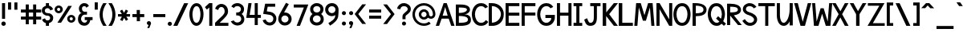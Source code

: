 SplineFontDB: 1.0
FontName: Tuffy_Bold
FullName: Tuffy_Bold
FamilyName: Tuffy
Weight: Bold
Copyright: Created by Thatcher Ulrich, with FontForge 1.0 (http://fontforge.sf.net)\n\nThis font, including hint instructions, has been donated to the Public Domain.  Do whatever you want with it.\n
Comments: 2004-9-1: Created.
Version: 001.000
ItalicAngle: 0
UnderlinePosition: -100
UnderlineWidth: 50
Ascent: 780
Descent: 220
XUID: [1021 745 1046372284 12407487]
FSType: 0
PfmFamily: 33
TTFWeight: 700
TTFWidth: 5
Panose: 2 11 8 3 6 1 0 0 0 0
LineGap: 90
VLineGap: 0
OS2WinAscent: 0
OS2WinAOffset: 1
OS2WinDescent: 0
OS2WinDOffset: 1
HheadAscent: 0
HheadAOffset: 1
HheadDescent: 0
HheadDOffset: 1
ScriptLang: 2
 1 latn 1 dflt 
 1 DFLT 1 dflt 
TtfTable: cvt  4
!$MDh
EndTtf
LangName: 1033 "" "" "" "" "" "" "" "" "" "Thatcher Ulrich" "" "http://tulrich.com+AAoA" "http://tulrich.com+AAoA" "Public Domain+AAoA" 
Encoding: iso8859_1
UnicodeInterp: none
DisplaySize: -36
AntiAlias: 1
FitToEm: 1
WinInfo: 144 16 7
Grid
-22 436 m 2
 774 436 l 0
480 830 m 25
 480 -16 l 25
562 832 m 25
 562 -14 l 25
-24 350 m 2
 772 350 l 0
-22 700 m 2
 774 700 l 0
-28 -14 m 2
 768 -14 l 0
26 832 m 25
 26 -14 l 25
-22 682 m 2
 774 682 l 0
EndSplineSet
TeXData: 1 10485760 0 315621 157810 105207 456131 1048576 105207 783286 444596 497025 792723 393216 433062 380633 303038 157286 324010 404750 52429 2506097 1059062 262144
BeginChars: 256 187
StartChar: space
Encoding: 32 32 0
Width: 301
Flags: W
EndChar
StartChar: exclam
Encoding: 33 33 1
Width: 220
Flags: W
HStem: -12 138<111 123> 662 20G<63 159>
VStem: 63 96<208 682>
Fore
42 57 m 4
 42 95.0879 72.9121 126 111 126 c 4
 149.088 126 180 95.0879 180 57 c 4
 180 18.9121 149.088 -12 111 -12 c 4
 72.9121 -12 42 18.9121 42 57 c 4
159 208 m 5
 63 208 l 5
 63 682 l 5
 159 682 l 5
 159 208 l 5
EndSplineSet
EndChar
StartChar: quotedbl
Encoding: 34 34 2
Width: 391
Flags: W
VStem: 26 96<492 725> 222 96<490 723>
Fore
222 490 m 1
 222 723 l 1
 318 723 l 1
 318 490 l 1
 222 490 l 1
26 492 m 1
 26 725 l 1
 122 725 l 1
 122 492 l 1
 26 492 l 1
EndSplineSet
EndChar
StartChar: numbersign
Encoding: 35 35 3
Width: 703
Flags: W
HStem: 175 96<27 177 273 407 503 659> 399 96<27 177 273 407 503 659>
VStem: 177 96<25 175 271 399 495 657> 407 96<25 175 271 399 495 657>
Fore
407 271 m 0
 407 399 l 0
 273 399 l 0
 273 271 l 0
 407 271 l 0
503 175 m 0
 503 25 l 1
 407 25 l 1
 407 175 l 0
 273 175 l 0
 273 25 l 1
 177 25 l 1
 177 175 l 0
 27 175 l 1
 27 271 l 1
 177 271 l 0
 177 399 l 0
 27 399 l 1
 27 495 l 1
 177 495 l 0
 177 657 l 1
 273 657 l 1
 273 495 l 0
 407 495 l 0
 407 657 l 1
 503 657 l 1
 503 495 l 0
 659 495 l 1
 659 399 l 1
 503 399 l 0
 503 271 l 0
 659 271 l 1
 659 175 l 1
 503 175 l 0
EndSplineSet
KernsSLIF: 36 -26 0 0
EndChar
StartChar: dollar
Encoding: 36 36 4
Width: 392
Flags: W
HStem: -1 173<177 226> 307 82<163.352 195> 521 161<130 195>
VStem: 2 94<446 464> 130 96<-1 85 597 682> 262 96<229 244>
Fore
11 198 m 1
 101 231 l 1
 114 198 129 172 184 172 c 0
 235 172 262 207 262 241 c 1
 262 277 233 307 181 307 c 0
 78 307 2 380 2 458 c 0
 2 536 61 573 130 597 c 0
 130 682 l 9
 226 682 l 17
 226 602 l 0
 284 588 342 541 353 488 c 0
 266 461 l 1
 257 489 229 521 184 521 c 1
 133 521 96 495 96 454 c 1
 96 412 133 389 180 389 c 1
 287 389 358 329 358 242 c 0
 358 157 299 108 226 85 c 0
 226 -1 l 9
 130 -1 l 17
 130 85 l 0
 76 102 26 138 11 198 c 1
EndSplineSet
EndChar
StartChar: percent
Encoding: 37 37 5
Width: 694
Flags: W
HStem: 64 74<512 530> 242 74<512 530> 379 74<118.154 131> 557 74<118.154 131>
VStem: 1 77<505 513> 178 79<505 513> 393 77<179.6 193> 570 79<179.6 193>
DStem: 426 618 540 618 89 64 203 64
Fore
470 190 m 0
 470 161.296 492.4 138 520 138 c 0
 547.6 138 570 161.296 570 190 c 0
 570 218.704 547.6 242 520 242 c 0
 492.4 242 470 218.704 470 190 c 0
393 190 m 0
 393 259.552 450.344 316 521 316 c 0
 591.656 316 649 259.552 649 190 c 0
 649 120.448 591.656 64 521 64 c 0
 450.344 64 393 120.448 393 190 c 0
78 505 m 4
 78 476.296 100.4 453 128 453 c 4
 155.6 453 178 476.296 178 505 c 4
 178 533.704 155.6 557 128 557 c 4
 100.4 557 78 533.704 78 505 c 4
1 505 m 4
 1 574.552 58.3438 631 129 631 c 4
 199.656 631 257 574.552 257 505 c 4
 257 435.448 199.656 379 129 379 c 4
 58.3438 379 1 435.448 1 505 c 4
203 64 m 1
 89 64 l 1
 426 618 l 0
 540 618 l 1
 203 64 l 1
EndSplineSet
EndChar
StartChar: ampersand
Encoding: 38 38 6
Width: 525
Flags: W
HStem: 338 93<220 233> 603 96<223 238>
VStem: 29 96<193 211> 58 96<514.348 534>
Fore
290 555.949 m 17xd0
 279.37 585.101 264 603 223 603 c 1
 182 603 154 570 154 531 c 1xd0
 154 494 170 431 231 431 c 1
 310 433 l 1
 310 338 l 1
 233 338 l 1
 174 338 125 266 125 203 c 5
 124 151 161.841 88.7881 228 81 c 1
 291.608 78.2529 309.465 119.449 317.459 165 c 1
 240 164 l 1
 240 260 l 1
 484 260 l 1
 484 164 l 1
 413 163.867 l 1
 400.264 77.8408 352 -14 228 -14 c 1
 116 -14 26 61 29 202 c 5xe0
 29 284 70 388 156 388 c 1
 88 388 58 476 58 531 c 1
 58 622 136 700 223 699 c 1
 306 700 346.426 658.633 370 608.876 c 9
 290 555.949 l 17xd0
EndSplineSet
EndChar
StartChar: quotesingle
Encoding: 39 39 7
Width: 178
Flags: W
VStem: 26 96<492 725>
Fore
26 492 m 1
 26 725 l 1
 122 725 l 1
 122 492 l 1
 26 492 l 1
EndSplineSet
EndChar
StartChar: parenleft
Encoding: 40 40 8
Width: 271
Flags: W
HStem: 0 21G<115 223>
Fore
115 0 m 1
 39.2178 116.208 1.67871 240.598 2.99512 366 c 1
 4.26074 486.521 41.415 607.975 115 724 c 1
 223 724 l 1
 140.173 602.701 99.9932 483.404 98.9941 366 c 1
 97.9385 241.93 140.639 119.973 223 0 c 1
 115 0 l 1
EndSplineSet
EndChar
StartChar: parenright
Encoding: 41 41 9
Width: 274
Flags: W
HStem: 0 21G<2 110>
Fore
110 0 m 1
 2 0 l 1
 85.0254 120.939 127.747 243.895 125.972 369 c 1
 124.319 485.437 84.1221 603.734 2 724 c 1
 110 724 l 1
 183.585 607.975 220.739 486.521 222.004 366 c 1
 223.321 240.598 185.782 116.208 110 0 c 1
EndSplineSet
EndChar
StartChar: asterisk
Encoding: 42 42 10
Width: 444
Flags: W
DStem: 87.2344 451.615 156.189 492.176 146.419 350.271 214.729 391.198 147.707 270.649 217.306 231.953 91.5947 164.134 165.721 128.845 217.306 231.953 285.616 269.88 272.804 136.146 341.759 176.708 269.052 493.596 340.744 454.555 214.729 391.198 284.328 350.502
Fore
26 270 m 1
 26.71 350.63 l 1
 146.419 350.271 l 1
 87.2344 451.615 l 1
 156.189 492.176 l 1
 214.729 391.198 l 1
 269.052 493.596 l 1
 340.744 454.555 l 1
 284.328 350.502 l 1
 402.311 350.137 l 1
 402.111 269.651 l 5
 285.616 269.88 l 1
 341.759 176.708 l 1
 272.804 136.146 l 1
 217.306 231.953 l 1
 165.721 128.845 l 1
 91.5947 164.134 l 1
 147.707 270.649 l 1
 26 270 l 1
EndSplineSet
EndChar
StartChar: plus
Encoding: 43 43 11
Width: 450
Flags: W
HStem: 254 96<26 161 259 394>
VStem: 161 100<123 254 350 481>
Fore
26 350 m 5
 26 350 l 5
 159 350 l 5
 159 481 l 5
 259 481 l 5
 259 350 l 5
 394 350 l 5
 394 254 l 5
 261 254 l 5
 261 123 l 5
 161 123 l 5
 161 254 l 5
 26 254 l 5
 26 350 l 5
EndSplineSet
EndChar
StartChar: comma
Encoding: 44 44 12
Width: 200
Flags: W
DStem: 80 0 155 45 38 -96 101 -96
Fore
155 45 m 1
 101 -96 l 1
 38 -96 l 1
 80 0 l 1
 48 6 26 26 26 60 c 1
 26 96 46 124.459 87.7178 124.459 c 1
 136 124.459 155 90 155 45 c 1
EndSplineSet
EndChar
StartChar: hyphen
Encoding: 45 45 13
Width: 448
Flags: W
HStem: 254 96<26 401>
Fore
26 350 m 5
 26 350 l 5
 401 350 l 5
 401 254 l 5
 26 254 l 5
 26 350 l 5
EndSplineSet
EndChar
StartChar: period
Encoding: 46 46 14
Width: 195
Flags: W
HStem: 0 21G<73.06 108.94>
Back
26 65 m 4
 26 100.88 55.12 130 91 130 c 4
 126.88 130 156 100.88 156 65 c 4
 156 29.12 126.88 0 91 0 c 4
 55.12 0 26 29.12 26 65 c 4
EndSplineSet
Fore
26 65 m 4
 26 100.88 55.12 130 91 130 c 4
 126.88 130 156 100.88 156 65 c 4
 156 29.12 126.88 0 91 0 c 4
 55.12 0 26 29.12 26 65 c 4
EndSplineSet
EndChar
StartChar: slash
Encoding: 47 47 15
Width: 505
Flags: W
HStem: 0 21G<0 126>
DStem: 336 723 462 723 0 0 126 0
Fore
126 0 m 5
 0 0 l 5
 336 723 l 4
 462 723 l 5
 126 0 l 5
EndSplineSet
EndChar
StartChar: zero
Encoding: 48 48 16
Width: 481
Flags: W
HStem: -14 96<220 226> 603 96<224 226>
VStem: 0 96<349 371> 344 96<349 371>
Fore
0 349 m 1
 0 509 74 699 224 699 c 1
 374 699 440 509 440 349 c 1
 440 189 370 -14 220 -14 c 1
 70 -14 0 189 0 349 c 1
96 349 m 1
 96 273 116 82 220 82 c 1
 324 82 344 274 344 349 c 1
 344 424 328 603 224 603 c 1
 120 603 96 424 96 349 c 1
EndSplineSet
EndChar
StartChar: one
Encoding: 49 49 17
Width: 301
Flags: W
HStem: 0 21G<144 240> 662 20G<144 240>
VStem: 144 96<0 682>
Fore
70 488 m 5
 9 562 l 5
 144 682 l 5
 240 682 l 5
 240 0 l 5
 144 0 l 5
 145 552 l 5
 70 488 l 5
EndSplineSet
EndChar
StartChar: two
Encoding: 50 50 18
Width: 491
Flags: W
HStem: 0 21G<26 440>
VStem: 324 106<459 481>
Back
14 472 m 4
 14 597.856 107.184 700 222 700 c 4
 336.816 700 430 597.856 430 472 c 4
 430 346.144 336.816 244 222 244 c 4
 107.184 244 14 346.144 14 472 c 4
120 472 m 4
 120 544.864 165.696 604 222 604 c 4
 278.304 604 324 544.864 324 472 c 4
 324 399.136 278.304 340 222 340 c 4
 165.696 340 120 399.136 120 472 c 4
EndSplineSet
Fore
122 504 m 13
 26 546 l 21
 47 626 126 699.72 221 699.72 c 5
 314 700 430 627 430 459.28 c 5
 430 346 322 250 212 140.88 c 5
 167 95.96 l 5
 440 95.96 l 21
 440 0 l 5
 26 0 l 5
 26 96.6797 l 5
 132 202.543 l 21
 212 284 324 362 324 459.28 c 4
 324 553 277 603.22 221 603.22 c 5
 171 603.22 136 562 122 504 c 13
EndSplineSet
EndChar
StartChar: three
Encoding: 51 51 19
Width: 480
Flags: W
Back
12 504 m 4
 12 618.816 105.184 700 220 700 c 4
 334.816 700 428 618.816 428 504 c 4
 428 389.184 334.816 308 220 308 c 4
 105.184 308 12 389.184 12 504 c 4
106 504 m 4
 106 566.928 157.072 606 220 606 c 4
 282.928 606 334 566.928 334 504 c 4
 334 441.072 282.928 402 220 402 c 4
 157.072 402 106 441.072 106 504 c 4
220 504 m 29
11 194 m 4
 11 308.816 104.184 402 219 402 c 4
 333.816 402 427 308.816 427 194 c 4
 427 79.1836 333.816 -14 219 -14 c 4
 104.184 -14 11 79.1836 11 194 c 4
105 194 m 4
 105 256.928 156.072 308 219 308 c 4
 281.928 308 333 256.928 333 194 c 4
 333 131.072 281.928 80 219 80 c 4
 156.072 80 105 131.072 105 194 c 4
219 194 m 29
EndSplineSet
Fore
16 118 m 21
 52 34 145.933 -14.1772 218.713 -14.4355 c 5
 341 -14 436.708 64.5645 436.708 189 c 5
 436.708 282.564 382 329 354 353 c 5
 379 375 428.442 417 428.442 508.215 c 5
 428.442 613 338 700.859 219.502 700.859 c 5
 142 700 68 666 32 592 c 13
 116 544 l 21
 132 592 185.608 607.371 219.502 605.661 c 5
 287 605.661 331.972 562.564 331.972 508.215 c 5
 331.972 446 289.211 402 221 402 c 5
 205.137 402 196.766 399.915 184 404 c 5
 184 306 l 5
 197.428 310.742 205.791 308.385 220.502 308.385 c 5
 294.713 308.385 340.675 259.564 340.675 188.852 c 5
 340.675 127.564 283.713 81.5664 218.713 81.5664 c 5
 181.012 81.5664 130 98 106 150 c 13
 16 118 l 21
EndSplineSet
EndChar
StartChar: four
Encoding: 52 52 20
Width: 527
Flags: W
HStem: 1 21G<285 381> 232 96<128 285 381 477> 662 20G<89 188 285 381>
VStem: 285 96<1 232 328 682>
DStem: 89 682 188 682 22 232 128 328
Fore
381 1 m 5
 285 1 l 5
 285 232 l 5
 22 232 l 13
 89 682 l 5
 188 682 l 5
 128 328 l 5
 285 328 l 5
 285 682 l 5
 381 682 l 5
 381 328 l 13
 477 327 l 21
 477 232 l 5
 381 232 l 5
 381 1 l 5
EndSplineSet
EndChar
StartChar: five
Encoding: 53 53 21
Width: 469
Flags: W
DStem: 84.9404 681.51 163.681 585.671 24 358 136 439
Back
55 530 m 0
 55 623.84 132.056 700 227 700 c 0
 321.944 700 399 623.84 399 530 c 0
 399 436.16 321.944 360 227 360 c 0
 132.056 360 55 436.16 55 530 c 0
18 194 m 0
 18 308.816 111.184 402 226 402 c 0
 340.816 402 434 308.816 434 194 c 0
 434 79.184 340.816 -14 226 -14 c 0
 111.184 -14 18 79.184 18 194 c 0
112 194 m 0
 112 256.928 163.072 308 226 308 c 0
 288.928 308 340 256.928 340 194 c 0
 340 131.072 288.928 80 226 80 c 0
 163.072 80 112 131.072 112 194 c 0
226 194 m 25
EndSplineSet
Fore
220 326.62 m 1
 24 358 l 9
 84.9404 681.51 l 1
 397.86 681.51 l 1
 397.86 586.03 l 1
 163.681 585.671 l 1
 136 439 l 1
 252 419.693 l 1
 338 407 435.44 331 435.44 205.73 c 5
 435.44 98 363 -14 226 -14 c 1
 128 -14 35 51 7 154 c 9
 100 179 l 17
 122 134 150 81.6504 226 81.6504 c 1
 302 81.6504 339.93 133.79 339.93 206.82 c 5
 339.93 272 289 318 220 326.62 c 1
EndSplineSet
EndChar
StartChar: six
Encoding: 54 54 22
Width: 469
Flags: W
DStem: 260 710 347 669 94 408 199 400
Back
55 530 m 4
 55 623.84 132.056 700 227 700 c 4
 321.944 700 399 623.84 399 530 c 4
 399 436.16 321.944 360 227 360 c 4
 132.056 360 55 436.16 55 530 c 4
18 194 m 4
 18 308.816 111.184 402 226 402 c 4
 340.816 402 434 308.816 434 194 c 4
 434 79.184 340.816 -14 226 -14 c 4
 111.184 -14 18 79.184 18 194 c 4
112 194 m 4
 112 256.928 163.072 308 226 308 c 4
 288.928 308 340 256.928 340 194 c 4
 340 131.072 288.928 80 226 80 c 4
 163.072 80 112 131.072 112 194 c 4
226 194 m 29
EndSplineSet
Fore
338.979 190.56 m 1
 338.979 257 285.979 305.7 223.979 305.7 c 1
 163.979 305.7 113.979 256 113.979 192.77 c 1
 113.979 128 167.979 82.6299 224.979 82.6299 c 1
 290.979 82.6299 338.979 134 338.979 190.56 c 1
199 400 m 1
 208.396 401.48 213.398 402.07 223.979 402.07 c 1
 333.979 402.07 434.979 316 434.979 190.63 c 1
 434.979 86 352.979 -14 222.979 -14 c 1
 91.9785 -14 18 96 18 192 c 1
 18 279 71.5928 367.029 94 408 c 1
 260 710 l 9
 347 669 l 17
 199 400 l 1
EndSplineSet
EndChar
StartChar: seven
Encoding: 55 55 23
Width: 532
Flags: W
HStem: 0 21G<115.6 220.56>
DStem: 341.88 585.16 481.14 681.64 115.6 0 220.56 0
Fore
226.62 681.64 m 1
 481.14 681.64 l 1
 220.56 0 l 1
 115.6 0 l 1
 341.88 585.16 l 1
 26.6396 585.16 l 1
 26.6396 681.64 l 1
 226.62 681.64 l 1
EndSplineSet
EndChar
StartChar: eight
Encoding: 56 56 24
Width: 480
Flags: W
Back
12 504 m 4
 12 618.816 105.184 700 220 700 c 4
 334.816 700 428 618.816 428 504 c 4
 428 389.184 334.816 308 220 308 c 4
 105.184 308 12 389.184 12 504 c 4
106 504 m 4
 106 566.928 157.072 606 220 606 c 4
 282.928 606 334 566.928 334 504 c 4
 334 441.072 282.928 402 220 402 c 4
 157.072 402 106 441.072 106 504 c 4
220 504 m 29
11 194 m 4
 11 308.816 104.184 402 219 402 c 4
 333.816 402 427 308.816 427 194 c 4
 427 79.1836 333.816 -14 219 -14 c 4
 104.184 -14 11 79.1836 11 194 c 4
105 194 m 4
 105 256.928 156.072 308 219 308 c 4
 281.928 308 333 256.928 333 194 c 4
 333 131.072 281.928 80 219 80 c 4
 156.072 80 105 131.072 105 194 c 4
219 194 m 29
EndSplineSet
Fore
96.54 192 m 5
 96.54 127.564 149.713 81.5664 218.713 81.5664 c 5
 283.713 81.5664 340.675 127.564 340.675 188.852 c 5
 340.675 259.564 294.713 308.385 220.502 308.385 c 5
 154.713 308.385 95.8916 256.614 96.54 192 c 5
107.961 508.363 m 5
 107.961 447 149.211 402 221 402 c 5
 289.211 402 331.972 446 331.972 508.215 c 5
 331.972 562.564 287 605.661 219.502 605.661 c 5
 150 605.661 107.961 557.564 107.961 508.363 c 5
219.502 700.859 m 5
 338 700.859 428.442 613 428.442 508.215 c 5
 428.442 417 379 375 354 353 c 5
 382 329 436.708 282.564 436.708 189 c 5
 436.708 64.5645 341 -14 218.713 -14.4355 c 5
 96 -14 0 69.5645 0 192 c 5
 5.71289 281.564 51 320 85 353 c 5
 56 380 11.4209 419 11.4209 508.312 c 5
 11.4209 613 103 700.859 219.502 700.859 c 5
EndSplineSet
EndChar
StartChar: nine
Encoding: 57 57 25
Width: 467
Flags: W
HStem: 680 20G<152 282.5>
VStem: 5 96<495 510> 318 96<294 308>
Back
101.92 493.899 m 5
 101.92 433.47 148.88 380.02 216 380.02 c 5
 280.88 380.02 325.96 433.47 325.96 488.569 c 5
 325.96 557.47 273.88 605.12 212.88 605.12 c 5
 154.88 605.12 101.92 559.47 101.92 493.899 c 5
334.56 335.39 m 5
 306.88 297.47 254.88 284 216 284 c 5
 82.8799 284 5.2002 395.47 5.2002 493.01 c 5
 5.2002 608.47 97.8799 701.47 212.88 701.47 c 4
 355.88 701.47 431.883 577.719 436.375 445.47 c 4
 437.441 414.076 435.487 380.081 430.88 337.47 c 5
EndSplineSet
Fore
101 495.44 m 5
 101 429 154 380.3 216 380.3 c 5
 276 380.3 326 430 326 493.23 c 5
 326 558 272 603.37 215 603.37 c 5
 149 603.37 101 552 101 495.44 c 5
217 700 m 5
 348 700 421.979 590 421.979 494 c 5
 425.252 434.663 418 381 414 308.19 c 5
 412 166 273 50 158 -18.2803 c 13
 104 61 l 21
 189 116 317 188 318 296.04 c 13
 318 319.11 l 21
 299 300 263 283.93 216 283.93 c 5
 106 283.93 5 370 5 495.37 c 5
 5 600 87 700 217 700 c 5
EndSplineSet
EndChar
StartChar: colon
Encoding: 58 58 26
Width: 235
Flags: W
Fore
50.6396 49.3594 m 4
 50.6396 84.335 79.0254 112.72 114 112.72 c 4
 148.975 112.72 177.36 84.335 177.36 49.3594 c 4
 177.36 14.3848 148.975 -14 114 -14 c 4
 79.0254 -14 50.6396 14.3848 50.6396 49.3594 c 4
50.6396 380.64 m 4
 50.6396 415.615 79.0254 444 114 444 c 4
 148.975 444 177.36 415.615 177.36 380.64 c 4
 177.36 345.665 148.975 317.28 114 317.28 c 4
 79.0254 317.28 50.6396 345.665 50.6396 380.64 c 4
EndSplineSet
EndChar
StartChar: semicolon
Encoding: 59 59 27
Width: 232
Flags: W
DStem: 102 0 177 45 60 -96 123 -96
Fore
50.6396 380.64 m 4
 50.6396 415.615 79.0254 444 114 444 c 4
 148.975 444 177.36 415.615 177.36 380.64 c 4
 177.36 345.665 148.975 317.28 114 317.28 c 4
 79.0254 317.28 50.6396 345.665 50.6396 380.64 c 4
177 45 m 1
 123 -96 l 1
 60 -96 l 1
 102 0 l 1
 70 6 48 26 48 60 c 1
 48 96 68 124.459 109.718 124.459 c 1
 158 124.459 177 90 177 45 c 1
EndSplineSet
EndChar
StartChar: less
Encoding: 60 60 28
Width: 427
Flags: W
DStem: -1 352 111 351 236 36 354 36 236 662 354 662 -1 352 111 351
Fore
236 36 m 1
 -1 352 l 1
 236 662 l 1
 354 662 l 1
 111 351 l 1
 354 36 l 1
 236 36 l 1
EndSplineSet
EndChar
StartChar: equal
Encoding: 61 61 29
Width: 448
Flags: W
HStem: 206 96<26 401> 398 96<26 401>
Fore
26 302 m 5
 26 302 l 5
 401 302 l 5
 401 206 l 5
 26 206 l 5
 26 302 l 5
26 494 m 5
 26 494 l 5
 401 494 l 5
 401 398 l 5
 26 398 l 5
 26 494 l 5
EndSplineSet
EndChar
StartChar: greater
Encoding: 62 62 30
Width: 437
Flags: W
DStem: 13 659 131 659 256 348 368 349 256 348 368 349 13 33 131 33
Fore
131 33 m 5
 13 33 l 5
 256 348 l 5
 13 659 l 5
 131 659 l 5
 368 349 l 5
 131 33 l 5
EndSplineSet
EndChar
StartChar: question
Encoding: 63 63 31
Width: 502
Flags: W
HStem: 605 96<230 248>
VStem: 188 96<187 276> 353 96<512 524>
Back
124 512 m 0
 124 561.68 175.072 604 238 604 c 4
 300.928 604 352 561.68 352 512 c 0
 352 462.32 300.928 422 238 422 c 0
 175.072 422 124 462.32 124 512 c 0
24 512 m 0
 24 615.776 118.976 700 236 700 c 0
 353.024 700 448 615.776 448 512 c 0
 448 408.224 353.024 324 236 324 c 0
 118.976 324 24 408.224 24 512 c 0
EndSplineSet
Fore
172.64 49.3594 m 4
 172.64 84.335 201.025 112.72 236 112.72 c 4
 270.975 112.72 299.36 84.335 299.36 49.3594 c 4
 299.36 14.3848 270.975 -14 236 -14 c 4
 201.025 -14 172.64 14.3848 172.64 49.3594 c 4
284 276 m 5
 284 187 l 5
 188 187 l 5
 189 251 188 278 188 278 c 5
 188 391 353 425 353 512 c 5
 353 559 307 605 236 605 c 5
 162 605 124 557 124 505 c 5
 23 522 l 5
 35 624 121 700 233 701 c 5
 341 700 449 626 449 514 c 5
 449 369 284 334 284 276 c 5
EndSplineSet
EndChar
StartChar: at
Encoding: 64 64 32
Width: 721
Flags: W
HStem: -16 78<357 368> 182 78<357 368> 204 78<567 583> 424 78<357 368> 622 78<357 368>
VStem: -1 78<342 353> 197 78<342 353> 439 78<342 353> 637 78<342 353>
Back
517 342 m 4
 517 375.12 543.88 402 577 402 c 4
 610.12 402 637 375.12 637 342 c 4
 637 308.88 610.12 282 577 282 c 4
 543.88 282 517 308.88 517 342 c 4
439 342 m 0
 439 418.176 500.824 480 577 480 c 0
 653.176 480 715 418.176 715 342 c 0
 715 265.824 653.176 204 577 204 c 0
 500.824 204 439 265.824 439 342 c 0
275 342 m 0
 275 387 312 424 357 424 c 0
 402 424 439 387 439 342 c 0
 439 297 402 260 357 260 c 0
 312 260 275 297 275 342 c 0
77 342 m 0
 77 497 202 622 357 622 c 0
 512 622 637 497 637 342 c 0
 637 187 512 62 357 62 c 0
 202 62 77 187 77 342 c 0
-1 342 m 0
 -1 540 159 700 357 700 c 0
 555 700 715 540 715 342 c 0
 715 144 555 -16 357 -16 c 0
 159 -16 -1 144 -1 342 c 0
197 342 m 0
 197 430 269 502 357 502 c 0
 445 502 517 430 517 342 c 0
 517 254 445 182 357 182 c 0
 269 182 197 254 197 342 c 0
EndSplineSet
Fore
518.376 112.943 m 8xbf80
 567.349 52.1143 l 0
 508.331 9.25512 435.664 -16 357 -16 c 0
 159 -16 -1 144 -1 342 c 0
 -1 540 159 700 357 700 c 0
 555 700 715 540 715 342 c 0
 715 260 645.5 204 581 204 c 0xbf80
 546 204 506.12 215.693 481.5 242.613 c 1
 453 205 407.248 182 357 182 c 0xdf80
 269 182 197 254 197 342 c 0
 197 430 269 502 357 502 c 0
 445 502 517 430 517 342 c 0
 517 300 553.5 282 578 282 c 0
 604.5 282 637 304 637 342 c 0
 637 497 512 622 357 622 c 0
 202 622 77 497 77 342 c 0
 77 187 202 62 357 62 c 0
 417.164 62 472.808 80.8327 518.376 112.943 c 8xbf80
275 342 m 0
 275 297 312 260 357 260 c 0xdf80
 402 260 439 297 439 342 c 0
 439 387 402 424 357 424 c 0
 312 424 275 387 275 342 c 0
EndSplineSet
EndChar
StartChar: A
Encoding: 65 65 0
Width: 597
Flags: W
HStem: 0 21G<482 587> 213 95<215 404> 662 20G<246 342>
DStem: 246 682 183 213 0.692383 0.0830078 104.928 0.0830078 404 213 342 682 482 0 587 0
Fore
294 565 m 5
 215 308 l 5
 371 308 l 5
 294 565 l 5
404 213 m 4
 183 213 l 4
 104.928 0.0830078 l 4
 0.692383 0.0830078 l 5
 246 682 l 4
 246 682 304.56 682 342 682 c 21
 587 0 l 5
 482 0 l 5
 404 213 l 4
EndSplineSet
KernsSLIF: 86 -100 0 0 84 -46 0 0
EndChar
StartChar: B
Encoding: 66 66 1
Width: 516
Flags: W
HStem: 0 21G<26 122 122 170>
Fore
120.02 314.9 m 1
 120.02 96.54 l 1
 357 96.54 402.939 134 402.939 202.88 c 0
 402.939 258 354 314.9 120.02 314.9 c 1
120.02 585.8 m 1
 120.02 412.03 l 1
 300 412.03 371 471 371 514 c 1
 371 549 360 585.8 120.02 585.8 c 1
26 681.34 m 0
 122 681.34 l 1
 170.05 681.34 l 1
 405 682 466.479 597 466.479 513.89 c 1
 466.479 423 364 366 291 366 c 1
 440 366 497.149 283 497.149 200.25 c 1
 497.149 111 475 0 170 0 c 1
 122 0 l 1
 26 0 l 1
 26 681.34 l 0
EndSplineSet
EndChar
StartChar: C
Encoding: 67 67 2
Width: 506
Flags: W
HStem: -14 96<288 305> 604 96<289 305>
Fore
511.751 110.979 m 4
 467.749 37.6387 396.172 -14 288.225 -14 c 5
 82.1973 -14 0 182 0 350 c 5
 0 500 81.1299 700 289.293 700 c 4
 394.117 700 458.812 645.919 502.098 579.716 c 13
 468.315 562.881 415.476 536.549 415.476 536.549 c 4
 386.565 576.677 345.016 604 289.293 604 c 5
 155.855 604 96.4805 462 96.4805 350 c 5
 96.4805 228 160.125 82 288.225 82 c 5
 350.821 82 406.071 117.097 435.405 170 c 13
 465.18 146.981 511.751 110.979 511.751 110.979 c 4
EndSplineSet
EndChar
StartChar: D
Encoding: 68 68 3
Width: 525
Flags: W
HStem: 0 21G<26 122> 588 94<122 149.336>
VStem: 26 97<0 588> 405 90<350 369>
Fore
405 350 m 5
 405 454 302 588 123 588 c 5
 124 94 l 5
 292 94 405 226 405 350 c 5
495 350 m 5
 495 80 282.516 -8.03711 122 0 c 5
 26 0 l 5
 26 682 l 5
 122 682 l 5
 354 682 495 524 495 350 c 5
EndSplineSet
EndChar
StartChar: E
Encoding: 69 69 4
Width: 498
Flags: W
HStem: 0 96<122 455> 302 96<122 455> 586 96<26 455>
VStem: 26 96<0 302 0 586>
Fore
26 682 m 4
 455 682 l 5
 455 586 l 4
 122 586 l 4
 122 398 l 5
 455 398 l 5
 455 302 l 4
 122 302 l 4
 122 96 l 4
 455 96 l 4
 455 0 l 4
 26 0 l 5
 26 682 l 4
EndSplineSet
KernsSLIF: 82 19 0 0
EndChar
StartChar: F
Encoding: 70 70 5
Width: 494
Flags: W
HStem: 0 21G<26 122> 303 96<122 455> 586 96<26 455>
VStem: 26 96<0 303 0 586>
Fore
26 682 m 0
 455 682 l 1
 455 586 l 0
 122 586 l 0
 122 399 l 1
 455 399 l 1
 455 303 l 0
 122 303 l 1
 122 0 l 1
 26 0 l 1
 26 682 l 0
EndSplineSet
EndChar
StartChar: G
Encoding: 71 71 6
Width: 593
Flags: W
HStem: -14 96<297 313> 604 96<298 313>
Fore
520.526 110.979 m 1
 476.526 37.6387 404.947 -14 297 -14 c 1
 90.9717 -14 8.77539 181.999 8.77539 350 c 1
 8.77539 500 89.9053 700 298.068 700 c 0
 402.892 700 467.586 645.918 510.876 579.715 c 9
 477.086 562.88 424.246 536.549 424.246 536.549 c 0
 395.34 576.677 353.791 604 298.068 604 c 1
 164.63 604 105.255 462 105.255 350 c 1
 105.255 227.999 168.9 82 297 82 c 1
 359.596 82 399.195 122.132 436.176 169.999 c 0
 448.526 185.979 446.526 212.979 446.526 232.979 c 1
 266.526 232.979 l 1
 266.526 328.979 l 1
 560.526 328.979 l 1
 560.526 232.979 l 1
 560.526 194.979 547.526 161.979 520.526 110.979 c 1
EndSplineSet
KernsSLIF: 84 -32 0 0
EndChar
StartChar: H
Encoding: 72 72 7
Width: 515
Flags: W
HStem: 0 21G<26 122 383 479> 301 96<122 383> 662 20G<26 122 383 479>
VStem: 26 96<0 301 0 682> 383 96<0 682>
Fore
26 682 m 0
 122 682 l 1
 122 397 l 1
 383 397 l 1
 383 682 l 1
 479 682 l 1
 479 0 l 1
 383 0 l 1
 383 301 l 0
 122 301 l 1
 122 0 l 1
 26 0 l 1
 26 682 l 0
EndSplineSet
EndChar
StartChar: I
Encoding: 73 73 8
Width: 344
Flags: W
HStem: 0 96<18 105 200 288> 586 96<18 105 105 288>
VStem: 104 96<96 586>
Fore
201 0 m 0
 105 0 l 1
 18 0 l 1
 18 96 l 1
 104 96 l 1
 105 586 l 1
 18 586 l 1
 18 682 l 1
 105 682 l 0
 201 682 l 1
 288 682 l 1
 288 586 l 1
 201 586 l 1
 200 94 l 1
 288 94 l 1
 288 0 l 1
 201 0 l 0
EndSplineSet
EndChar
StartChar: J
Encoding: 74 74 9
Width: 543
Flags: W
HStem: -10 96<185 193> 586 96<188 300 188 508>
VStem: 300 96<222 586>
Fore
0 182 m 0
 89 224 l 1
 111 171 138 86 189 86 c 1
 279 86 300 153 300 252 c 1
 300 586 l 1
 188 586 l 1
 188 682 l 1
 508 682 l 1
 508 586 l 1
 396 586 l 1
 396 250 l 1
 396 72 327 -10 187 -10 c 1
 45 -10 18 135 0 182 c 0
EndSplineSet
EndChar
StartChar: K
Encoding: 75 75 10
Width: 508
Flags: W
HStem: 0 21G<26 134 375 500> 662 20G<26 136 374 502>
VStem: 26 108<0 295 0 682>
DStem: 374 682 502 682 136 404 228 350
Fore
26 682 m 0
 136 682 l 1
 136 404 l 1
 374 682 l 1
 502 682 l 1
 228 350 l 1
 500 0 l 1
 375 0 l 1
 134 295 l 1
 134 314.7 134 19.7 134 0 c 1
 26 0 l 1
 26 682 l 0
EndSplineSet
EndChar
StartChar: L
Encoding: 76 76 11
Width: 494
Flags: W
HStem: 0 97<135 466> 662 20G<26 136>
VStem: 26 110<0 682>
Fore
26 682 m 5
 136 682 l 5
 136 97 l 5
 466 97 l 5
 466 0 l 5
 26 0 l 5
 26 682 l 5
EndSplineSet
EndChar
StartChar: M
Encoding: 77 77 1
Width: 672
Flags: W
HStem: 0 21G<11 107 542 638> 662 20G<68 212 441 581>
DStem: 68 682 152 552 11 0 107 0 152 552 212 682 278.317 154 327 319 441 682 497 552 327 319 372 154 497 552 581 682 542 0 638 0
Fore
11 0 m 5
 68 682 l 6
 212 682 l 5
 327 319 l 6
 441 682 l 5
 581 682 l 5
 638 0 l 5
 542 0 l 6
 497 552 l 5
 372 154 l 4
 278.317 154 l 5
 152 552 l 4
 107 0 l 5
 11 0 l 5
EndSplineSet
EndChar
StartChar: N
Encoding: 78 78 2
Width: 555
Flags: W
HStem: 0 21G<26 123 424 517.683> 662 20G<26 124 421.683 517.683>
VStem: 26 97<0 500>
DStem: 123 500 124 682 424 0 422 195
Fore
26 0 m 1
 26 682 l 2
 124 682 l 1
 422 195 l 2
 421.683 682 l 1
 517.683 682 l 1
 517.683 0 l 0
 424 0 l 1
 123 500 l 0
 123 0 l 1
 26 0 l 1
EndSplineSet
EndChar
StartChar: O
Encoding: 79 79 3
Width: 575
Flags: W
HStem: -14 96<274 278> 604 96<275 277>
VStem: 4 96<350 371> 442 96<350 371>
Fore
442 350 m 1
 444 462 394 604 275 604 c 1
 150 604 100 462 100 350 c 1
 100 228 154 82 274 82 c 1
 390 82 442 230 442 350 c 1
4 350 m 1
 4 500 80 700 275 700 c 1
 474 700 538 500 538 350 c 1
 538 180 470 -14 274 -14 c 1
 81 -14 4 182 4 350 c 1
EndSplineSet
KernsSLIF: 65 -46 0 0 84 -53 0 0
EndChar
StartChar: P
Encoding: 80 80 4
Width: 501
Flags: W
HStem: 0 21G<26 127> 284 92<127 164.202> 601 81<122 160.126>
VStem: 26 101<0 284 0 601> 366 96<486 497>
Fore
127 376 m 5
 254 378 366 392 366 486 c 5
 366.102 582.071 230 601 127 601 c 5
 127 376 l 5
26 682 m 4
 122 682 l 5
 298 682 462 618 462 486 c 4
 462 323.892 296 284 127 284 c 5
 127 87 l 4
 127 87 l 4
 127 0 l 4
 26 0 l 5
 26 682 l 4
EndSplineSet
EndChar
StartChar: Q
Encoding: 81 81 5
Width: 585
Flags: W
HStem: -14 96<268 289> 604 96<255 284>
VStem: 0 96<350 371> 438 96<350 371>
DStem: 258 216 322 290 360.892 122 408.688 210
Fore
438 350 m 1
 438 444 396 604 270 604 c 1
 140 604 96 444 96 350 c 1
 96 250 168 82 282 82 c 1
 314.27 82 340.306 95.9072 360.892 122 c 1
 258 216 l 1
 322 290 l 1
 408.688 210 l 1
 423 246 438 304 438 350 c 1
0 350 m 1
 0 492 63 700 273 700 c 1
 475 700 534 476 534 350 c 1
 534 282.575 507 184 480 134 c 1
 567 54 l 1
 503 -14 l 1
 432 52 l 1
 393.323 14.958 352 -14 276 -14 c 1
 83 -14 0 192 0 350 c 1
EndSplineSet
EndChar
StartChar: R
Encoding: 82 82 6
Width: 499
Flags: MW
Fore
122 405 m 5
 228 405 363 404 363 494 c 5
 363 581 225 586 122 586 c 5
 122 405 l 5
26 682 m 4
 122 682 l 5
 298 682 459 626 459 494 c 4
 459 370 351.779 328.085 238 310.468 c 5
 484 0 l 5
 367 0 l 5
 122 303 l 5
 122 87 l 4
 122 87 l 4
 122 0 l 4
 26 0 l 5
 26 682 l 4
EndSplineSet
EndChar
StartChar: S
Encoding: 83 83 7
Width: 478
Flags: W
HStem: -14 96<240 257> 604 96<208 242>
VStem: 17 96<498.913 516> 367 96<186 195>
Fore
0 142 m 1
 78 199 l 1
 120.406 133.182 175 82 240 82 c 1
 303 82 367 116 367 186 c 1
 367 230 303.454 292.062 208 320 c 0
 126 344 17 393 17 513 c 1
 17 629 129 700 229 700 c 1
 335 700 409 630 441 579 c 1
 356 534 l 1
 336 576 285 604 227 604 c 1
 173 604 113 580 113 512.592 c 1
 113 434 206 422 260 400 c 1
 330 376 463 312 463 186 c 1
 463 74 359 -14 240 -14 c 1
 141 -14 79.0137 35.0283 0 142 c 1
EndSplineSet
EndChar
StartChar: T
Encoding: 84 84 8
Width: 563
Flags: W
HStem: 0 21G<239 335> 586 96<26 239 26 538>
VStem: 239 96<0 585>
Fore
26 682 m 0
 538 682 l 1
 538 585 l 0
 335 585 l 1
 335 0 l 1
 239 0 l 1
 239 586 l 1
 26 586 l 1
 26 682 l 0
EndSplineSet
KernsSLIF: 65 -52 0 0
EndChar
StartChar: U
Encoding: 85 85 9
Width: 560
Flags: W
HStem: -14 96<233 251> 662 20G<26 122 424 522>
VStem: 26 96<310 682> 425 97<0 682>
Fore
424 682 m 1
 522 682 l 1
 522 0 l 1
 425 0 l 1
 425 139 l 1
 425 109 362 -14 240 -14 c 1
 96 -14 26 146 26 310 c 1
 26 682 l 1
 122 682 l 1
 122 310 l 1
 122 198 164 82 239 82 c 1
 322 82 425 246 425 507 c 1
 424 682 l 1
EndSplineSet
EndChar
StartChar: V
Encoding: 86 86 10
Width: 569
Flags: W
HStem: 0 21G<214 352> 662 20G<15 129 441 549>
DStem: 15 682 129 682 214 0 283 122 441 682 549 682 283 122 352 0
Fore
441 682 m 1
 549 682 l 1
 352 0 l 1
 214 0 l 1
 15 682 l 1
 129 682 l 1
 283 122 l 1
 441 682 l 1
EndSplineSet
KernsSLIF: 65 -114 0 0 69 -33 0 0
EndChar
StartChar: W
Encoding: 87 87 11
Width: 632
Flags: W
HStem: 0 21G<57 197 426 570> 662 20G<0 96 531 627>
DStem: 0 682 96 682 57 0 141 130 266 528 311 363 141 130 197 0 311 363 359.683 528 426 0 486 130 531 682 627 682 486 130 570 0
Fore
627 682 m 1
 570 0 l 2
 426 0 l 1
 311 363 l 2
 197 0 l 1
 57 0 l 1
 0 682 l 1
 96 682 l 2
 141 130 l 1
 266 528 l 0
 359.683 528 l 1
 486 130 l 0
 531 682 l 1
 627 682 l 1
EndSplineSet
KernsSLIF: 65 -26 0 0
EndChar
StartChar: X
Encoding: 88 88 12
Width: 538
Flags: W
HStem: 0 21G<0 111 395 511> 662 20G<-2 110 396 508>
DStem: -2 682 110 682 201 350 256 438 201 350 254 252 0 0 111 0 254 252 310 350 395 0 511 0 396 682 508 682 256 438 310 350
Fore
-2 682 m 0
 110 682 l 1
 256 438 l 1
 396 682 l 1
 508 682 l 1
 310 350 l 1
 511 0 l 1
 395 0 l 1
 254 252 l 1
 111 0 l 1
 0 0 l 1
 201 350 l 1
 -2 682 l 0
EndSplineSet
EndChar
StartChar: Y
Encoding: 89 89 13
Width: 544
Flags: W
HStem: 0 21G<195 302> 662 20G<-2 114 400 516>
VStem: 195 107<0 350>
DStem: -2 682 114 682 195 350 254 441
Fore
-2 682 m 5
 114 682 l 5
 254 441 l 5
 400 682 l 5
 516 682 l 5
 302 350 l 5
 302 0 l 5
 195 0 l 5
 195 350 l 5
 -2 682 l 5
EndSplineSet
KernsSLIF: 97 -59 0 0
EndChar
StartChar: Z
Encoding: 90 90 14
Width: 567
Flags: W
HStem: 0 85<167 537> 599 83<12 370>
DStem: 370 599 530 682 3 0 167 85
Fore
12 682 m 1
 0.299805 682 518.3 682 530 682 c 1
 167 85 l 1
 537 85 l 1
 537 0 l 1
 3 0 l 1
 370 599 l 1
 12 599 l 1
 12 682 l 1
EndSplineSet
EndChar
StartChar: bracketleft
Encoding: 91 91 15
Width: 292
Flags: W
HStem: -11 89<121 226> 629 96<26 226>
VStem: 26 95<-11 629>
Fore
226 -11 m 4
 26 -11 l 5
 26 725 l 4
 226 725 l 5
 226 629 l 5
 121 629 l 5
 121 78 l 5
 226 78 l 5
 226 -11 l 4
EndSplineSet
EndChar
StartChar: backslash
Encoding: 92 92 16
Width: 532
Flags: W
HStem: 0 21G<336 462>
DStem: 0 723 126 723 336 0 462 0
Fore
336 0 m 1
 0 723 l 1
 126 723 l 0
 462 0 l 1
 336 0 l 1
EndSplineSet
EndChar
StartChar: bracketright
Encoding: 93 93 17
Width: 284
Flags: W
HStem: -14 89<26 226> 626 96<26 131>
VStem: 131 95<75 722>
Fore
26 -14 m 0
 26 75 l 1
 131 75 l 1
 131 626 l 1
 26 626 l 1
 26 722 l 1
 226 722 l 0
 226 -14 l 1
 26 -14 l 0
EndSplineSet
EndChar
StartChar: asciicircum
Encoding: 94 94 18
Width: 451
Flags: W
HStem: 679 20G<148 251>
DStem: 148 699 201 626 -1 539 124 539 201 626 251 699 282 536 403 536
Fore
403 536 m 1
 282 536 l 1
 201 626 l 5
 124 539 l 0
 -1 539 l 1
 148 699 l 1
 251 699 l 1
 403 536 l 1
EndSplineSet
EndChar
StartChar: underscore
Encoding: 95 95 19
Width: 613
Flags: W
HStem: -127 95<26 556.742>
Fore
26 -128 m 1
 26 -32 l 1
 557 -32 l 1
 557 -127 l 1
 380.288 -127 203.516 -128 26 -128 c 1
EndSplineSet
EndChar
StartChar: grave
Encoding: 96 96 20
Width: 289
Flags: W
HStem: 609 119<23 220>
DStem: 23 728 137 728 105 609 220 609
Fore
220 609 m 5
 105 609 l 6
 23 728 l 6
 137 728 l 5
 220 609 l 5
EndSplineSet
EndChar
StartChar: a
Encoding: 97 97 21
Width: 510
Flags: W
HStem: 0 21G<376 478>
DStem: 338 112 318.223 451.697 376 0 478 0
Fore
338 112 m 21
 332.593 57.1211 248 -14 165.54 -14 c 5
 38 -14 0 56 0 162.32 c 4
 0 306 154.159 403.572 246.881 438.332 c 4
 262 444 281 451.697 318.223 451.697 c 5
 478 0 l 5
 376 0 l 5
 338 112 l 21
95.2041 160.48 m 5
 95.2041 106 126 82.4404 165.473 82.4404 c 4
 212 82.4404 278 126 278 254 c 4
 278 288.458 264.696 332.327 258 344 c 5
 206.964 315.202 95.2041 252 95.2041 160.48 c 5
EndSplineSet
KernsSLIF: 118 -60 0 0 116 -46 0 0
EndChar
StartChar: b
Encoding: 98 98 22
Width: 469
Flags: W
HStem: 0 21G<26 122> 662 20G<26 122>
VStem: 26 96<0 24.0654 230 682>
Fore
122 0 m 17
 26 0 l 1
 26 42 l 1
 26 230 l 1
 26 682 l 1
 122 682 l 1
 122 386.557 l 17
 158.571 419.509 200.799 442.12 240.46 442.12 c 0
 345.086 442.12 424 340.514 424 215.32 c 0
 424 90.126 368.88 -14 221.46 -14 c 5
 189 -14 122 24.0654 122 24.0654 c 0
 122 24.0654 122 9.38574 122 0 c 17
328.796 213.48 m 0
 328.796 285.814 298.885 344.52 244.527 344.52 c 1
 175 330 123.259 266 123.259 213.48 c 1
 123.259 144 171.169 82.4404 225.527 82.4404 c 0
 263.823 82.4404 328.796 99.5996 328.796 213.48 c 0
EndSplineSet
EndChar
StartChar: c
Encoding: 99 99 23
Width: 411
Flags: W
Fore
350 380 m 13
 328.16 352.7 294 310 294 310 c 4
 280 324 244 344.52 195.473 344.52 c 5
 141.115 344.52 97.2041 285.814 97.2041 213.48 c 4
 97.2041 99.5996 179.177 81.4404 217.473 81.4404 c 4
 248.493 81.4404 291.414 109.488 310.529 139.615 c 13
 368 68 l 5
 356 40 273 -15 221.54 -15 c 5
 74.1201 -15 2 90.126 2 215.32 c 4
 2 340.514 94.9141 442.12 199.54 442.12 c 4
 256 442.12 313.429 412.952 350 380 c 13
EndSplineSet
EndChar
StartChar: d
Encoding: 100 100 24
Width: 450
Flags: W
HStem: 0 21G<302 398> 662 20G<302 398>
VStem: 302 96<0 24.0654 386 682>
Fore
302 0 m 13
 302 9.38574 302 24.0654 302 24.0654 c 4
 302 24.0654 233 -14 202.54 -14 c 5
 55.1201 -14 0 90.126 0 215.32 c 4
 0 340.514 78.9141 442.12 183.54 442.12 c 4
 223.201 442.12 265.429 419.509 302 386.557 c 13
 302 682 l 5
 398 682 l 5
 398 230 l 5
 398 42 l 5
 398 0 l 5
 302 0 l 13
95.2041 213.48 m 4
 95.2041 99.5996 160.177 82.4404 198.473 82.4404 c 4
 252.831 82.4404 300.741 144 300.741 213.48 c 5
 300.741 266 249 330 179.473 344.52 c 5
 125.115 344.52 95.2041 285.814 95.2041 213.48 c 4
EndSplineSet
EndChar
StartChar: e
Encoding: 101 101 25
Width: 458
Flags: W
HStem: 170 96<111 414>
Fore
111.407 266 m 4
 310.246 266 l 4
 298 306 268 344.52 210.473 344.52 c 5
 156 344.52 122 306 111.407 266 c 4
107.93 170 m 4
 125.91 94.7451 177.692 81.4404 210.473 81.4404 c 4
 241.493 81.4404 283 103 302.529 123.615 c 13
 370 55 l 5
 342 26 298 -14 210.54 -14 c 5
 86 -14 8 90.126 8 215.32 c 4
 8 340.514 84 442.12 210.54 442.12 c 5
 330 442.12 389.945 352.018 409.007 266 c 4
 416.06 234.176 412.053 207.44 414 170 c 21
 107.93 170 l 4
409.007 266 m 4
EndSplineSet
KernsSLIF: 116 -26 0 0
EndChar
StartChar: f
Encoding: 102 102 26
Width: 464
Flags: W
HStem: 0 21G<131 227> 338 96<28 131 227 327> 662 20G<131 227>
VStem: 131 96<434 682>
Fore
227 657.935 m 17,0,0
227.183 338 m 0,0,0
 227 0 l 1,2,-1
 131 0 l 1,1,-1
 131 338 l 0,0,0
 28 338 l 1,2,-1
 28 434 l 1,1,-1
 131 434 l 0,0,0
 131 682 l 1,1,-1
 227 682 l 9,0,0
 227 672.614 227 657.935 227 657.935 c 0,0,0
 227 657.935 278 696 326.46 696 c 1,1,2
 371.607 696 408.098 686.234 437 669.088 c 9,0,0
 379 588.662 l 17,0,0
 362.271 597.243 344.599 599.56 330.527 599.56 c 0,1,2
 276.169 599.56 227.259 538 227.259 468.52 c 1,0,0
 227.235 434 l 0,0,0
 327 434 l 1,2,-1
 327 338 l 1,1,-1
 227.183 338 l 0,0,0
EndSplineSet
KernsSLIF: 97 -39 0 0 110 -33 0 0 121 -20 0 0 116 -61 0 0 117 -40 0 0 111 -20 0 0
EndChar
StartChar: g
Encoding: 103 103 27
Width: 450
Flags: W
HStem: 416 20G<302 398>
Fore
302 24.0654 m 1
 302 24.0654 234 -14 202.54 -14 c 1
 55.1201 -14 0 90.126 0 215.32 c 0
 0 340.514 78.9141 442.12 183.54 442.12 c 0
 223.201 442.12 265.429 419.509 302 386.557 c 9
 302 436 l 1
 398 436 l 1
 398 230 l 1
 398 42 l 1
 398 0 l 1
 398 -136 289 -220 202 -220 c 1
 54.5801 -220 8 -108 -0.540039 -46.6797 c 0
 -0.540039 -46.6797 57.5342 -47.8018 94.6641 -48.5195 c 17
 102 -100 159.637 -123.56 197.933 -123.56 c 0
 255 -123.56 302.201 -60 302.201 11.4805 c 0
 302.201 15.5543 302.156 19.7873 302 24.0654 c 1
95.2041 213.48 m 0
 95.2041 99.5996 160.177 82.4404 198.473 82.4404 c 0
 252.831 82.4404 300.741 144 300.741 213.48 c 1
 300.741 266 249 330 179.473 344.52 c 1
 125.115 344.52 95.2041 285.814 95.2041 213.48 c 0
EndSplineSet
EndChar
StartChar: h
Encoding: 104 104 28
Width: 469
Flags: W
HStem: 0 21G<26 122 328 425> 662 20G<26 122>
VStem: 26 96<0 682> 328 96<0 215>
Fore
122 0 m 17
 26 0 l 1
 26 682 l 1
 122 682 l 1
 122 386.557 l 17
 158.571 419.509 200.799 442.12 240.46 442.12 c 0
 345.086 442.12 424 340.514 424 215.32 c 0
 425 -0 l 1
 328 0 l 0
 328.796 213.48 l 0
 328.796 285.814 298.885 344.52 244.527 344.52 c 1
 184 344.52 122.259 266 122.259 213.48 c 0
 122.162 142.299 122 71.2467 122 0 c 17
EndSplineSet
EndChar
StartChar: i
Encoding: 105 105 29
Width: 266
Flags: W
HStem: 416 20G<38 134> 526 96<38 134>
VStem: 38 96<526 622>
Fore
38.7959 132.16 m 1
 38 436 l 1
 134 436 l 0
 134 134 l 0
 134 83.2783 179.796 77.4805 201.796 77.4805 c 1
 237.796 77.4805 l 1
 237.796 -14.5195 l 1
 201.796 -14.5195 l 1
 101.796 -14.5195 38.7959 53.4805 38.7959 132.16 c 1
38 622 m 1
 134 622 l 1
 134 526 l 1
 38 526 l 1
 38 622 l 1
EndSplineSet
EndChar
StartChar: j
Encoding: 106 106 30
Width: 404
Flags: W
HStem: -220 94<165 170> -220 170<-7 165> 416 20G<232 329> 526 96<232 328>
VStem: 231 98<0 436 526 622>
Fore
232 622 m 1x38
 328 622 l 1
 328 526 l 1
 232 526 l 1
 232 622 l 1x38
-7 -50 m 9x78
 89 -48 l 1
 97 -88 105 -126 165 -126 c 1
 225 -126 231 -28.6357 231 0 c 1
 232 436 l 1
 329 436 l 0
 329 0 l 1
 329 -152 243 -220 165 -220 c 1xb8
 49 -220 5 -114 -7 -50 c 9x78
EndSplineSet
EndChar
StartChar: k
Encoding: 107 107 31
Width: 418
Flags: W
HStem: 0 21G<26 122 259.28 387.264> 416 20G<258 386> 662 20G<26 122>
DStem: 122.213 159.844 199.226 217.768 259.28 0 387.264 0 258 436 386 436 121.741 276.076 199.226 217.768
Fore
199.226 217.768 m 1
 387.264 0 l 1
 259.28 0 l 1
 122.213 159.844 l 1
 122 0 l 17
 26 0 l 1
 26 682 l 1
 122 682 l 1
 121.741 276.076 l 17
 258 436 l 1
 386 436 l 1
 199.226 217.768 l 1
EndSplineSet
KernsSLIF: 119 -52 0 0
EndChar
StartChar: l
Encoding: 108 108 32
Width: 277
Flags: W
HStem: -14 92<192.663 244> 662 20G<46 142>
VStem: 46 96<134 681.733>
Fore
142.204 134.52 m 0
 142.204 83.7979 186 78 208 78 c 1
 244 78 l 1
 244 -14 l 1
 208 -14 l 1
 108 -14 46 54 46 132.68 c 1
 46 682 l 1
 142 682 l 1
 142.124 499.398 142.204 316.926 142.204 134.52 c 0
EndSplineSet
EndChar
StartChar: m
Encoding: 109 109 33
Width: 687
Flags: W
HStem: 0 21G<26 122 288 384 546 642> 416 20G<26 122>
VStem: 26 96<0 436>
Fore
384.125 240.26 m 0
 384 215.32 l 0
 384 0 l 1
 288 0 l 1
 287.796 213.48 l 0
 287.796 285.814 272.885 344.52 218.527 344.52 c 1
 159 344.52 122.259 266 122.259 213.48 c 0
 122.259 213.48 122.101 83.2568 122 0 c 17
 26 0 l 1
 26 436 l 1
 122 436 l 1
 122 386.557 l 17
 152 414 178 442.12 214.46 442.12 c 0
 272.905 442.12 318.958 410.415 348.227 360.604 c 0
 375 391.557 l 1
 405 419 436 442.12 472.46 442.12 c 0
 577.086 442.12 642 340.514 642 215.32 c 0
 642 0 l 1
 546 0 l 0
 545.796 213.48 l 0
 545.796 285.814 530.885 344.52 476.527 344.52 c 5
 429 344.52 384.125 278 384.125 240.26 c 0
EndSplineSet
EndChar
StartChar: n
Encoding: 110 110 34
Width: 470
Flags: W
HStem: 0 21G<26 122 328 424> 416 20G<26 122>
VStem: 26 96<0 24.0654 230 436>
Fore
122 24.0654 m 4
 122 24.0654 122 9.38574 122 0 c 21
 26 0 l 5
 26 42 l 5
 26 230 l 5
 26 436 l 5
 122 436 l 5
 122 386.557 l 21
 158.571 419.509 200.799 450.12 240.46 450.12 c 4
 345.086 450.12 424 340.514 424 215.32 c 4
 424 0 l 5
 328 0 l 4
 327.796 213.48 l 4
 327.796 285.814 298.885 352.52 244.527 352.52 c 5
 183 352.52 122.259 266 122.259 213.48 c 5
 122 24.0654 l 4
EndSplineSet
EndChar
StartChar: o
Encoding: 111 111 35
Width: 489
Flags: W
HStem: -14 96<228 241> 346 96<228 241>
VStem: 0 96<214 227> 360 96<214 227>
Fore
0 214 m 0
 0 340 102 442 228 442 c 0
 354 442 456 340 456 214 c 0
 456 88 354 -14 228 -14 c 0
 102 -14 0 88 0 214 c 0
96 214 m 0
 96 141 155 82 228 82 c 0
 301 82 360 141 360 214 c 0
 360 287 301 346 228 346 c 0
 155 346 96 287 96 214 c 0
EndSplineSet
EndChar
StartChar: p
Encoding: 112 112 36
Width: 451
Flags: W
HStem: -206 21G<20 116> 416 20G<20 116>
VStem: 20 96<-206 24.0654 230 436>
Fore
116 -206 m 21
 20 -206 l 5
 20 42 l 5
 20 230 l 5
 20 436 l 5
 116 436 l 5
 116 386.557 l 21
 152.571 419.509 194.799 442.12 234.46 442.12 c 4
 339.086 442.12 418 340.514 418 215.32 c 4
 418 90.126 362.88 -14 215.46 -14 c 5
 184 -14 116 24.0654 116 24.0654 c 4
 116 24.0654 116 -116.274 116 -206 c 21
322.796 213.48 m 4
 322.796 285.814 292.885 344.52 238.527 344.52 c 5
 169 330 117.259 266 117.259 213.48 c 5
 117.259 144 165.169 82.4404 219.527 82.4404 c 4
 257.823 82.4404 322.796 99.5996 322.796 213.48 c 4
EndSplineSet
EndChar
StartChar: q
Encoding: 113 113 37
Width: 457
Flags: W
HStem: 416 20G<303 399>
VStem: 303 96<-88 21 386 436>
Fore
457 -220 m 5
 366 -220 304 -174 304 -88 c 5
 303 24.0654 l 4
 303 24.0654 236 -14 203.54 -14 c 5
 56.1201 -14 1 90.126 1 215.32 c 4
 1 340.514 79.9141 442.12 184.54 442.12 c 4
 224.201 442.12 266.429 419.509 303 386.557 c 13
 303 436 l 5
 399 436 l 5
 399 230 l 5
 399 42 l 5
 399 -72 l 5
 399 -110 422 -124 457 -124 c 5
 457 -220 l 5
96.2041 213.48 m 0
 96.2041 99.5996 161.177 82.4404 199.473 82.4404 c 0
 253.831 82.4404 301.741 144 301.741 213.48 c 1
 301.741 266 250 330 180.473 344.52 c 1
 126.115 344.52 96.2041 285.814 96.2041 213.48 c 0
EndSplineSet
EndChar
StartChar: r
Encoding: 114 114 38
Width: 422
Flags: W
HStem: 0 21G<26 122> 416 20G<26 122>
VStem: 26 96<0 436>
Fore
348 325 m 1
 337.239 332.198 262 344.52 244.527 344.52 c 1
 188 344.52 122.259 266 122.259 213.48 c 0
 122 0 l 17
 26 0 l 1
 26 436 l 1
 122 436 l 1
 122 386.557 l 17
 158.571 419.509 200.799 442.12 240.46 442.12 c 0
 270.108 442.12 355.691 429.543 380 415 c 1
 348 325 l 1
EndSplineSet
KernsSLIF: 101 -20 0 0
EndChar
StartChar: s
Encoding: 115 115 39
Width: 399
Flags: W
HStem: -14 96<163 182>
Fore
178.06 170 m 0
 97.0088 186.928 8.05957 231.56 8.05957 308.179 c 0
 8.05957 384.797 95.2598 446.98 178.06 446.98 c 0
 250.06 446.98 324 392 344.434 346.836 c 1
 258.229 310.328 l 0
 249.872 330.599 203.761 351 179.06 351 c 0
 156.06 351 104.06 340 104.06 311 c 0
 104.06 278 147 274 179.06 267 c 0
 254.288 250.575 351.5 198 351.5 126.774 c 0
 351.5 48 260.06 -14 180 -14 c 0
 103.817 -14 14.71 38.3369 4.07715 106.402 c 9
 41.6338 110.275 100.375 121.623 100.375 116.335 c 0
 103.42 89.1865 152.06 82 178.06 82 c 0
 202.06 82 256.06 90 256.06 122 c 0
 256.06 150 202 165 178.06 170 c 0
EndSplineSet
EndChar
StartChar: t
Encoding: 116 116 40
Width: 420
Flags: W
HStem: -14 92<304 340> 340 96<22 141 238 383>
VStem: 141 97<436 588>
Fore
141 340 m 0
 22 340 l 1
 22 436 l 1
 141 436 l 0
 141 588 l 1
 238 588 l 0
 238.053 436 l 0
 383 436 l 1
 383 340 l 1
 238.101 340 l 0
 238.204 134.52 l 0
 238.204 83.7979 282 78 304 78 c 1
 340 78 l 1
 340 -14 l 1
 304 -14 l 1
 204 -14 141 54 141 132.68 c 1
 141 340 l 0
EndSplineSet
EndChar
StartChar: u
Encoding: 117 117 41
Width: 481
Flags: W
HStem: -1 21G<329 425> 415 20G<26 123 329 425>
VStem: 26 97<219 435> 329 96<-1 205 410 435>
Fore
329 410.935 m 4
 329 410.935 329 425.614 329 435 c 21
 425 435 l 5
 425 393 l 5
 425 205 l 5
 425 -1 l 5
 329 -1 l 5
 329 48.4434 l 21
 292.429 15.4912 250.201 -13.1201 210.54 -13.1201 c 4
 105.914 -13.1201 26 94.4863 26 219.68 c 4
 26 435 l 5
 123 435 l 4
 123.204 221.52 l 4
 123.204 149.186 152.115 84.4805 206.473 84.4805 c 5
 271 84.4805 328.741 169 328.741 221.52 c 5
 329 410.935 l 4
EndSplineSet
EndChar
StartChar: v
Encoding: 118 118 42
Width: 475
Flags: W
HStem: 416 20G<0 104.755 342.288 447>
DStem: 0 436 104.755 436 189.898 1.46031e-06 225 162 342.288 436 447 436 225 162 259.633 -1.26362e-05
Fore
189.898 1.46031e-06 m 1
 0 436 l 1
 104.755 436 l 1
 225 162 l 1
 342.288 436 l 1
 447 436 l 1
 259.633 -1.26362e-05 l 1
 189.898 1.46031e-06 l 1
EndSplineSet
EndChar
StartChar: w
Encoding: 119 119 43
Width: 555
Flags: W
HStem: 415 20G<10 113 455.734 558.734>
DStem: 10 435 113 435 146.487 0 185 204 455.734 435 558.734 435 386.734 201 425 0
Fore
284 191 m 1
 203.266 0 l 1
 201.314 0 144.536 0 146.487 0 c 1
 10 435 l 1
 113 435 l 1
 185 204 l 1
 252.545 350 l 0
 252.545 350 292.006 350 317.234 350 c 17
 386.734 201 l 1
 455.734 435 l 17
 558.734 435 l 1
 425 0 l 1
 423.049 0 366.271 0 368.222 0 c 1
 284 191 l 1
EndSplineSet
EndChar
StartChar: x
Encoding: 120 120 44
Width: 494
Flags: W
HStem: 416 20G<0.53418 117.951 314.049 431.466>
DStem: 0.53418 436 117.951 436 158 219.106 216.443 300.336 314.049 436 431.466 436 216.443 300.336 274.709 220.082
Fore
117.951 436 m 4
434.853 -0.5 m 13,2,-1
 317.436 -0.5 l 21,0,1
 318.422 -1.85742 216.986 137.86 216 139.218 c 5,0,0
 120 -0.5 l 5,6,7
 0 -0.5 l 5,8,-1
 -0.977539 -1.8584 157.023 217.748 158 219.106 c 5,0,0
 0.53418 436 l 13,5,-1
 46.3271 436 117.951 436 117.951 436 c 4,3,4
 216.443 300.336 l 4,0,0
 314.049 436 l 5,9,-1
 431.466 436 l 5,10,-1
 274.709 220.082 l 5,0,0
 259.681 240.782 419.824 20.2002 434.853 -0.5 c 13,2,-1
EndSplineSet
EndChar
StartChar: y
Encoding: 121 121 45
Width: 478
Flags: W
HStem: 416 20G<26 122 328 424>
VStem: 26 96<213 435>
Fore
26 436 m 13
 122 436 l 5
 121.565 361.417 121.204 287.458 121.204 213.48 c 4
 121.204 99.5996 186.177 95.4404 224.473 95.4404 c 4
 278.831 95.4404 327.741 144 327.741 213.48 c 4
 328 436 l 5
 424 436 l 5
 424 -5 l 5
 424 -124 312 -222 228 -222 c 5
 80.5801 -222 34 -108 25.46 -46.6797 c 4
 25.46 -46.6797 83.5342 -47.8018 120.664 -48.5195 c 21
 128 -100 185.637 -125.56 223.933 -125.56 c 4
 278.291 -125.56 328.201 -51 328.201 18.4805 c 4
 328 37.0654 l 5
 328 37.0654 259.724 -2.73828 228.54 -1 c 5
 81.1201 -1 26 90.126 26 215.32 c 4
 26 227.84 26 444 26 436 c 13
EndSplineSet
EndChar
StartChar: z
Encoding: 122 122 46
Width: 468
Flags: W
HStem: 0 96<184 409.89> 340 96<26 246>
Fore
184 96 m 1
 410 96 l 1
 410 0 l 1
 273.381 -0.214753 136.913 -0.579209 0 -0.5 c 0
 -0.105788 -0.647005 245.778 340.692 246 341 c 2
 26 340 l 1
 26 436 l 1
 431.466 436 l 1
 184 96 l 1
EndSplineSet
EndChar
StartChar: braceleft
Encoding: 123 123 21
Width: 318
Flags: W
Fore
-3 350 m 5
 129 392 76 587 102 648 c 5
 132 709 210.333 709.057 277 711 c 5
 277 615 l 5
 242 622.46 212 612 195 588 c 5
 176 554 219 396 125 350 c 5
 219 312 176 146 195 112 c 5
 212 88 242 77.54 277 85 c 5
 277 -11 l 5
 210.333 -9.05664 132 -9 102 52 c 5
 76 113 129 310 -3 350 c 5
EndSplineSet
EndChar
StartChar: bar
Encoding: 124 124 22
Width: 180
Flags: W
HStem: 0 21G<26 122> 680 20G<26 122>
VStem: 26 96<0 700>
Fore
26 0 m 17
 26 700 l 1
 122 700 l 1
 122 0 l 9
 26 0 l 17
EndSplineSet
EndChar
StartChar: braceright
Encoding: 125 125 22
Width: 318
Flags: W
Fore
306 350 m 5
 174 310 227 113 201 52 c 5
 171 -9 92.667 -9.05664 26 -11 c 5
 26 85 l 5
 61 77.54 91 88 108 112 c 5
 127 146 84 312 178 350 c 5
 84 396 127 554 108 588 c 5
 91 612 61 622.46 26 615 c 5
 26 711 l 5
 92.667 709.057 171 709 201 648 c 5
 227 587 174 392 306 350 c 5
EndSplineSet
EndChar
StartChar: asciitilde
Encoding: 126 126 23
Width: 10955
Flags: W
Fore
25.5801 388 m 21
 48.2295 406 76.8408 435 113.796 435 c 5
 162.672 436 193.666 361 244.927 361 c 5
 279.497 361 306.916 387 336.718 409 c 13
 336.718 313 l 21
 306.916 290 280.689 265 244.927 265 c 5
 190.09 265 160.287 340 113.796 339 c 5
 75.6475 339 52.998 314 25.5801 292 c 13
 25.5801 388 l 21
EndSplineSet
EndChar
StartChar: .notdef
Encoding: 127 127 24
Width: -32768
Flags: W
Fore
104 658 m 9
 193.544 538.846 l 17
 247.825 554.845 298.565 552.098 352.847 538.846 c 9
 434 658 l 17
 455.578 612.187 459.71 566.672 484.868 532 c 1
 516.271 488.72 542.238 448.312 542.238 396.274 c 0
 542.238 338.258 432.165 200.559 281 200.559 c 0
 119 200.559 9.46191 335.542 9.46191 393.128 c 0
 9.46191 448.944 33.3925 489.941 62.5201 532 c 1
 86.0325 565.951 83.5684 614.313 104 658 c 9
EndSplineSet
EndChar
StartChar: exclamdown
Encoding: 161 161 25
Width: 220
Flags: W
HStem: 414 20G<63 159> 516 138<111 123>
VStem: 63 96<-40 434>
Fore
42 585 m 4
 42 623.088 72.9121 654 111 654 c 4
 149.088 654 180 623.088 180 585 c 4
 180 546.912 149.088 516 111 516 c 4
 72.9121 516 42 546.912 42 585 c 4
159 434 m 5
 159 -40 l 5
 63 -40 l 5
 63 434 l 5
 159 434 l 5
EndSplineSet
EndChar
StartChar: cent
Encoding: 162 162 26
Width: 411
Flags: W
HStem: 0 21G<156 252>
VStem: 150 96<540 646>
Fore
156 98.0491 m 1
 51.3646 123.997 1.01725e-05 215.355 0 321 c 0
 0 426.768 66.3178 515.705 150 540.753 c 1
 150 646 l 1
 246 646 l 1
 246 541.156 l 1
 285.32 530.697 321.947 509.147 348 485.688 c 9
 326.156 458.375 292 415.688 292 415.688 c 0
 278 429.688 242 450.203 193.469 450.203 c 1
 139.109 450.203 95.2031 391.5 95.2031 319.156 c 0
 95.2031 205.281 177.172 187.125 215.469 187.125 c 0
 246.5 187.125 289.406 215.172 308.531 245.297 c 9
 366 173.688 l 1
 356.308 151.072 300.296 110.842 252 96.2058 c 1
 252 0 l 5
 156 0 l 5
 156 98.0491 l 1
EndSplineSet
EndChar
StartChar: sterling
Encoding: 163 163 27
Width: 494
Flags: W
HStem: 0 96<177 402> 276 96<-4 107 216 372>
Fore
107.492 276 m 1
 -4 276 l 1
 -4 372 l 1
 112.352 372 l 1
 116 552 110.669 695.724 257.812 684 c 1
 298.781 679.141 393 660 432 537 c 1
 336 534 l 1
 330 576 274.781 587.406 262.656 587.406 c 1
 206.736 587.823 218.771 499.151 216.801 372 c 1
 372 372 l 1
 372 276 l 1
 213.59 276 l 1
 211.99 248.199 201.613 219.11 198 189 c 1
 192.859 153.156 184.656 120.266 177 96 c 1
 408 96 l 1
 424.438 97.0938 440.859 98.0625 465 131 c 1
 504 45 l 1
 480.641 9.71875 440.859 5.75 402 0 c 1
 26 0 l 1
 35.0938 35.7031 78 111 89.8281 180 c 1
 94.4062 211.351 105.348 243.634 107.492 276 c 1
EndSplineSet
EndChar
StartChar: currency
Encoding: 164 164 28
Width: 1000
HStem: 183 96<78 174 382 444> 219 89<261 271> 434 91<261 271> 462 96<78 137 348 444>
VStem: 78 96<183 246 462 558> 108 90<359.723 376> 324 90<359.723 376> 348 96<183 279 497 558>
Fore
198 371 m 0x66
 198 336.219 226.219 308 261 308 c 0
 295.781 308 324 336.219 324 371 c 0
 324 405.781 295.781 434 261 434 c 0
 226.219 434 198 405.781 198 371 c 0x66
348 246.153 m 1x91
 323.294 229.034 293.311 219 261 219 c 0x41
 228.689 219 198.706 229.034 174 246.153 c 1
 174 183 l 1
 78 183 l 1
 78 279 l 1x89
 139.529 279 l 1
 119.756 304.78 108 337.026 108 372 c 0x84
 108 405.63 118.87 436.738 137.285 462 c 1
 78 462 l 1
 78 558 l 1
 174 558 l 1x98
 174 497.847 l 1
 198.706 514.966 228.689 525 261 525 c 0x28
 293.311 525 323.294 514.966 348 497.847 c 1
 348 558 l 1
 444 558 l 1
 444 462 l 1x19
 384.715 462 l 1
 403.13 436.738 414 405.63 414 372 c 0x12
 414 337.026 402.244 304.78 382.471 279 c 1
 444 279 l 1
 444 183 l 1
 348 183 l 1
 348 246.153 l 1x91
EndSplineSet
EndChar
StartChar: yen
Encoding: 165 165 29
Width: 544
Flags: W
HStem: 0 21G<195 302> 132 96<60 195 302 435> 303 96<60 195 333 435> 662 20G<-2 114 400 516>
VStem: 195 107<0 132 228 303>
DStem: -2 682 114 682 165.925 399 254 441
Fore
195 303 m 1
 60 303 l 1
 60 399 l 1
 165.925 399 l 1
 -2 682 l 1
 114 682 l 1
 254 441 l 1
 400 682 l 1
 516 682 l 1
 333.584 399 l 1
 435 399 l 1
 435 303 l 1
 302 303 l 1
 302 228 l 1
 435 228 l 1
 435 132 l 1
 302 132 l 1
 302 0 l 1
 195 0 l 1
 195 132 l 1
 60 132 l 1
 60 228 l 1
 195 228 l 1
 195 303 l 1
EndSplineSet
EndChar
StartChar: brokenbar
Encoding: 166 166 26
Width: 180
Flags: W
HStem: 0 21G<26 122> 680 20G<26 122>
VStem: 26 96<0 325 375 700>
Fore
122 325 m 21
 122 0 l 5
 26 0 l 5
 26 325 l 13
 122 325 l 21
26 375 m 21
 26 700 l 5
 122 700 l 5
 122 375 l 13
 26 375 l 21
EndSplineSet
EndChar
StartChar: section
Encoding: 167 167 27
Width: 375
Flags: W
Fore
116.297 468.045 m 1
 123.01 470.201 130.744 471.59 139.634 472.148 c 0
 228.889 477.734 313.67 381.149 320.515 272.064 c 0
 327.346 162.986 255.287 56.5664 166.039 50.959 c 0
 109.132 47.3984 54.0527 85.3672 19.834 141.622 c 9
 106.967 177.384 l 17
 121.103 158.097 140.956 145.588 160.03 146.784 c 0
 187.714 148.512 210.016 177.738 219.732 214.898 c 0
 213.059 212.767 205.327 211.391 196.397 210.832 c 0
 107.156 205.238 22.376 301.824 15.5312 410.909 c 0
 8.7002 519.986 80.7588 626.407 170 632 c 0
 223.101 635.331 274.62 602.488 309.085 552.365 c 0
 221.158 513.739 l 0
 208.104 528.456 192.389 537.212 176.002 536.196 c 0
 148.318 534.453 126.015 505.213 116.297 468.045 c 1
214.105 314.362 m 0
 199.982 350.951 173.795 378.096 145.643 376.323 c 0
 137 375.782 129.048 373.087 121.934 368.604 c 1
 136.064 332.019 162.25 304.873 190.396 306.636 c 0
 199.209 307.19 207.14 309.88 214.105 314.362 c 0
EndSplineSet
EndChar
StartChar: dieresis
Encoding: 168 168 27
Width: 439
Flags: W
Fore
86.6396 344.64 m 0
 121.615 344.64 150 373.025 150 408 c 0
 150 442.975 121.615 471.36 86.6396 471.36 c 0
 51.665 471.36 23.2803 442.975 23.2803 408 c 0
 23.2803 373.025 51.665 344.64 86.6396 344.64 c 0
317.92 344.64 m 0
 352.896 344.64 381.28 373.025 381.28 408 c 0
 381.28 442.975 352.896 471.36 317.92 471.36 c 0
 282.945 471.36 254.561 442.975 254.561 408 c 0
 254.561 373.025 282.945 344.64 317.92 344.64 c 0
EndSplineSet
LCarets: 0 65535 '    ' 1 0 
Ligature: 0 1 'liga' space uni0308
EndChar
StartChar: copyright
Encoding: 169 169 65535
Width: 1000
Fore
313.11 294.89 m 21
 294.905 276.685 269.76 265.42 242 265.42 c 4
 186.479 265.42 141.42 310.479 141.42 366 c 4
 141.42 421.521 186.479 466.58 242 466.58 c 4
 269.76 466.58 294.905 455.315 313.11 437.11 c 13
 274.522 398.522 l 21
 266.196 406.848 254.696 412 242 412 c 4
 216.608 412 196 391.392 196 366 c 4
 196 340.608 216.608 320 242 320 c 4
 254.696 320 266.196 325.152 274.522 333.478 c 13
 313.11 294.89 l 21
274.522 398.522 m 4
274.522 333.478 m 4
313.11 437.11 m 4
313.11 294.89 m 4
242 366 m 29
84.5 366 m 4
 84.5 279.061 155.061 208.5 242 208.5 c 4
 328.939 208.5 399.5 279.061 399.5 366 c 4
 399.5 452.939 328.939 523.5 242 523.5 c 4
 155.061 523.5 84.5 452.939 84.5 366 c 4
28 366 m 4
 28 484.128 123.872 580 242 580 c 4
 360.128 580 456 484.128 456 366 c 4
 456 247.872 360.128 152 242 152 c 4
 123.872 152 28 247.872 28 366 c 4
EndSplineSet
EndChar
StartChar: ordfeminine
Encoding: 170 170 65535
Width: 273
Flags: W
DStem: 167.652 490.383 159 639 184.277 441.383 228.902 441.383
Fore
167.652 490.383 m 17
 165.287 466.373 128.277 435.258 92.2012 435.258 c 1
 36.4023 435.258 19.7773 465.883 19.7773 512.397 c 0
 19.7773 575.258 87.2217 617.945 127.788 633.153 c 0
 134.402 635.633 142.715 639 159 639 c 1
 228.902 441.383 l 1
 184.277 441.383 l 1
 167.652 490.383 l 17
61.4287 511.593 m 1
 61.4287 487.758 74.9023 477.45 92.1719 477.45 c 0
 112.527 477.45 141.402 496.508 141.402 552.508 c 0
 141.402 567.583 135.582 586.775 132.652 591.883 c 1
 110.324 579.283 61.4287 551.633 61.4287 511.593 c 1
EndSplineSet
EndChar
StartChar: guillemotleft
Encoding: 171 171 65535
Width: 436
Flags: W
DStem: 6 404 102 404 100 262 196 262 100 546 196 546 6 404 102 404 202 404 298 404 296 262 392 262 296 546 392 546 202 404 298 404
Fore
296 546 m 5
 392 546 l 5
 298 404 l 5
 392 262 l 5
 296 262 l 5
 202 404 l 5
 296 546 l 5
100 546 m 5
 196 546 l 5
 102 404 l 5
 196 262 l 5
 100 262 l 5
 6 404 l 5
 100 546 l 5
EndSplineSet
EndChar
StartChar: logicalnot
Encoding: 172 172 65535
Width: 448
Flags: W
HStem: 340 96<27 305>
VStem: 305 96<246 436>
Fore
401 246 m 1
 305 246 l 1
 305 340 l 0
 27 340 l 1
 27 436 l 1
 27 436 l 1
 402 436 l 1
 401 246 l 1
EndSplineSet
EndChar
StartChar: softhyphen
Encoding: 173 173 65535
Width: 448
Flags: W
HStem: 340 96<27 402>
Fore
27 436 m 5
 27 436 l 5
 402 436 l 5
 402 340 l 5
 27 340 l 5
 27 436 l 5
EndSplineSet
EndChar
StartChar: registered
Encoding: 174 174 65535
Width: 499
Flags: W
DStem: 195.782 351.01 243.853 353.966 297.311 242.098 345.795 242.098
Back
313.11 294.89 m 17
 294.905 276.685 269.76 265.42 242 265.42 c 0
 186.479 265.42 141.42 310.479 141.42 366 c 0
 141.42 421.521 186.479 466.58 242 466.58 c 0
 269.76 466.58 294.905 455.315 313.11 437.11 c 9
 274.522 398.522 l 17
 266.196 406.848 254.696 412 242 412 c 0
 216.608 412 196 391.392 196 366 c 0
 196 340.608 216.608 320 242 320 c 0
 254.696 320 266.196 325.152 274.522 333.478 c 9
 313.11 294.89 l 17
274.522 398.522 m 0
274.522 333.478 m 0
313.11 437.11 m 0
313.11 294.89 m 0
242 366 m 25
84.5 366 m 4
 84.5 279.061 155.061 208.5 242 208.5 c 4
 328.939 208.5 399.5 279.061 399.5 366 c 4
 399.5 452.939 328.939 523.5 242 523.5 c 4
 155.061 523.5 84.5 452.939 84.5 366 c 4
28 366 m 4
 28 484.128 123.872 580 242 580 c 4
 360.128 580 456 484.128 456 366 c 4
 456 247.872 360.128 152 242 152 c 4
 123.872 152 28 247.872 28 366 c 4
EndSplineSet
Fore
80.5 366 m 0
 80.5 226 155.061 175.5 242 175.5 c 0
 328.939 175.5 403.5 226 403.5 366 c 0
 403.5 506 328.939 556.5 242 556.5 c 0
 155.061 556.5 80.5 506 80.5 366 c 0
24 366 m 0
 24 546 123.872 613 242 613 c 0
 360.128 613 460 546 460 366 c 0
 460 186 360.128 119 242 119 c 0
 123.872 119 24 186 24 366 c 0
195.782 391.377 m 1
 239.708 391.377 295.652 386.981 295.652 422.599 c 1
 295.652 457.028 238.465 455.007 195.782 455.007 c 1
 195.782 391.377 l 1
156 493 m 0
 195.782 493 l 1
 268.717 493 335.435 474.838 335.435 422.599 c 0
 335.435 373.525 291.002 360.938 243.853 353.966 c 1
 345.795 242.098 l 1
 297.311 242.098 l 1
 195.782 351.01 l 1
 195.782 359.558 195.782 250.646 195.782 242.098 c 1
 156 242.098 l 1
 156 493 l 0
EndSplineSet
EndChar
StartChar: macron
Encoding: 175 175 65535
Width: 448
Flags: W
HStem: 486 96<77 372>
Fore
77 582 m 5
 77 582 l 5
 372 582 l 5
 372 486 l 5
 77 486 l 5
 77 582 l 5
EndSplineSet
LCarets: 0 65535 '    ' 1 0 
Ligature: 0 1 'liga' space uni0304
EndChar
StartChar: degree
Encoding: 176 176 28
Width: 337
Flags: W
HStem: 447 74<145.154 158> 625 74<145.154 158>
VStem: 28 77<562.6 576> 205 79<562.6 576>
Fore
105 573 m 4
 105 544.296 127.4 521 155 521 c 4
 182.6 521 205 544.296 205 573 c 4
 205 601.704 182.6 625 155 625 c 4
 127.4 625 105 601.704 105 573 c 4
28 573 m 4
 28 642.552 85.3438 699 156 699 c 4
 226.656 699 284 642.552 284 573 c 4
 284 503.448 226.656 447 156 447 c 4
 85.3438 447 28 503.448 28 573 c 4
EndSplineSet
EndChar
StartChar: plusminus
Encoding: 177 177 65535
Width: 450
Flags: W
HStem: 110 96<27 394> 394 96<26 161 259 394>
VStem: 161 100<279 394 490 605>
Fore
27 206 m 5
 27 206 l 5
 394 206 l 5
 394 110 l 5
 27 110 l 5
 27 206 l 5
26 490 m 1
 26 490 l 1
 159 490 l 1
 159 605 l 1
 259 605 l 1
 259 490 l 1
 394 490 l 1
 394 394 l 1
 261 394 l 1
 261 279 l 1
 161 279 l 1
 161 394 l 1
 26 394 l 1
 26 490 l 1
EndSplineSet
EndChar
StartChar: uni00B2
Encoding: 178 178 65535
Width: 247
Flags: W
Fore
63.1416 623.18 m 13
 25.4619 639.665 l 21
 33.7041 671.065 64.7119 700 102 700 c 5
 138.502 700.11 184.032 671.458 184.032 605.628 c 5
 184.032 561.165 141.642 523.485 98.4668 480.655 c 5
 80.8047 463.024 l 5
 187.957 463.024 l 21
 187.957 425.36 l 5
 25.4619 425.36 l 5
 25.4619 463.307 l 5
 67.0674 504.858 l 21
 98.4668 536.83 142.427 567.445 142.427 605.628 c 4
 142.427 642.412 123.979 662.124 102 662.124 c 5
 82.375 662.124 68.6367 645.945 63.1416 623.18 c 13
EndSplineSet
EndChar
StartChar: uni00B3
Encoding: 179 179 65535
Width: 480
Flags: W
Fore
11.1455 465.556 m 21
 25.625 431.769 63.4082 412.39 92.6826 412.286 c 5
 141.87 412.461 180.367 444.062 180.367 494.114 c 5
 180.367 531.749 158.361 550.426 147.1 560.081 c 5
 157.155 568.93 177.042 585.822 177.042 622.513 c 5
 177.042 664.66 140.663 700 93 700 c 5
 61.8271 699.654 32.0615 685.979 17.5811 656.213 c 13
 51.3682 636.906 l 21
 57.8037 656.213 79.3662 662.396 93 661.708 c 5
 120.15 661.708 138.238 644.374 138.238 622.513 c 5
 138.238 597.488 121.039 579.79 93.6025 579.79 c 5
 87.2217 579.79 83.8555 578.951 78.7197 580.594 c 5
 78.7197 541.176 l 5
 84.1211 543.082 87.4854 542.135 93.4023 542.135 c 5
 123.252 542.135 141.739 522.497 141.739 494.055 c 5
 141.739 469.402 118.828 450.901 92.6826 450.901 c 5
 77.5186 450.901 57 457.511 47.3467 478.428 c 13
 11.1455 465.556 l 21
EndSplineSet
EndChar
StartChar: acute
Encoding: 180 180 29
Width: 289
Flags: W
HStem: 609 119<24 221>
DStem: 107 728 221 728 24 609 139 609
Fore
24 609 m 1
 139 609 l 2
 221 728 l 2
 107 728 l 1
 24 609 l 1
EndSplineSet
LCarets: 0 65535 '    ' 1 0 
Ligature: 0 1 'liga' space acutecomb
EndChar
StartChar: mu
Encoding: 181 181 65535
Width: 481
Flags: W
HStem: -1 21G<329 425> 415 20G<26 123 329 425>
VStem: 27 96<-174 14 219 435> 329 96<-1 205 410 435>
Fore
27 195.492 m 1
 26.3384 203.466 26 211.54 26 219.688 c 0
 26 435 l 1
 123 435 l 0
 123 369 l 1
 123.203 221.516 l 0
 123.203 149.188 152.109 84.4844 206.469 84.4844 c 1
 271 84.4844 328.734 169 328.734 221.516 c 1
 329 410.938 l 0
 329 410.938 329 425.609 329 435 c 17
 425 435 l 1
 425 393 l 1
 425 205 l 1
 425 -1 l 1
 329 -1 l 1
 329 48.4375 l 17
 292.422 15.4844 250.203 -13.125 210.547 -13.125 c 0
 178.52 -13.125 148.811 -3.04481 123 14.5348 c 1
 123 -174 l 5
 27 -174 l 5
 27 195.492 l 1
EndSplineSet
EndChar
StartChar: paragraph
Encoding: 182 182 65535
Width: 501
Flags: W
HStem: 0 96<246 400> 601 81<267 304>
VStem: -36 96<486 497> 150 96<96 285 390 599> 299 101<96 682>
Fore
246 599.188 m 1
 246 377.781 l 1
 263.172 376.812 280.938 376.281 299 376 c 1
 299 601 l 1
 281.984 601 264.062 600.484 246 599.188 c 1
150 582.594 m 1
 98.4531 566.391 59.9531 537.109 60 486 c 1
 60 432.812 95.8594 405.234 150 390.953 c 1
 150 582.594 l 1
246 96 m 1
 299 96 l 1
 299 284 l 1
 281.234 284 263.5 284.438 246 285.422 c 1
 246 96 l 1
150 0 m 1
 150 96 l 1
 150 297.438 l 1
 44.2656 319.641 -36 373.266 -36 486 c 0
 -36 618 128 682 304 682 c 1
 400 682 l 0
 400 0 l 1
 150 0 l 1
EndSplineSet
EndChar
StartChar: periodcentered
Encoding: 183 183 65535
Width: 195
Flags: W
Fore
26 352 m 0
 26 387.88 55.1201 417 91 417 c 0
 126.88 417 156 387.88 156 352 c 0
 156 316.12 126.88 287 91 287 c 0
 55.1201 287 26 316.12 26 352 c 0
EndSplineSet
EndChar
StartChar: cedilla
Encoding: 184 184 30
Width: 232
Flags: W
Fore
29 -93 m 1
 43.6445 -82.0166 75 -59.8086 75 -42 c 0
 75 -26.1748 64 -14 48 9 c 0
 141.33 36 l 0
 162 16 182 -14 182 -48 c 0
 182 -101.926 114 -132 80 -154 c 1
 29 -93 l 1
EndSplineSet
LCarets: 0 65535 '    ' 1 0 
Ligature: 0 1 'liga' space uni0327
EndChar
StartChar: uni00B9
Encoding: 185 185 65535
Width: 154
Flags: W
HStem: 662 20G<64.3203 102>
Fore
35.2754 605.855 m 5
 11.333 634.9 l 5
 64.3203 682 l 5
 102 682 l 5
 102 414.315 l 5
 64.3203 414.315 l 5
 64.7129 630.976 l 5
 35.2754 605.855 l 5
EndSplineSet
EndChar
StartChar: ordmasculine
Encoding: 186 186 65535
Width: 337
Flags: W
HStem: 429 74<145.155 158> 607 74<145.155 158>
VStem: 28 77<544.6 558> 205 79<544.6 558>
Fore
105 555 m 0
 105 526.296 127.4 503 155 503 c 0
 182.6 503 205 526.296 205 555 c 0
 205 583.704 182.6 607 155 607 c 0
 127.4 607 105 583.704 105 555 c 0
28 555 m 0
 28 624.552 85.3438 681 156 681 c 0
 226.656 681 284 624.552 284 555 c 0
 284 485.448 226.656 429 156 429 c 0
 85.3438 429 28 485.448 28 555 c 0
EndSplineSet
EndChar
StartChar: guillemotright
Encoding: 187 187 65535
Width: 436
Flags: W
DStem: 11 546 107 546 105 404 201 404 105 404 201 404 11 262 107 262 207 546 303 546 301 404 397 404 301 404 397 404 207 262 303 262
Fore
107 546 m 5
 11 546 l 5
 105 404 l 5
 11 262 l 5
 107 262 l 5
 201 404 l 5
 107 546 l 5
303 546 m 5
 207 546 l 5
 301 404 l 5
 207 262 l 5
 303 262 l 5
 397 404 l 5
 303 546 l 5
EndSplineSet
EndChar
StartChar: onequarter
Encoding: 188 188 65535
Width: 535
Flags: W
HStem: 0 21G<402.84 447>
DStem: 312.68 313.26 358.22 313.26 281.859 106.26 330.619 150.42 336 555 462 555 0 153 126 153
Fore
86.2754 605.54 m 5
 62.333 634.585 l 5
 115.32 681.685 l 5
 153 681.685 l 5
 153 414 l 5
 115.32 414 l 5
 115.713 630.66 l 5
 86.2754 605.54 l 5
447 0 m 5
 402.84 0 l 5
 402.84 106.26 l 5
 281.859 106.26 l 13
 312.68 313.26 l 5
 358.22 313.26 l 5
 330.619 150.42 l 5
 402.84 150.42 l 5
 402.84 313.26 l 5
 447 313.26 l 5
 447 150.42 l 13
 491.159 149.96 l 21
 491.159 106.26 l 5
 447 106.26 l 5
 447 0 l 5
126 153 m 5
 0 153 l 5
 336 555 l 4
 462 555 l 5
 126 153 l 5
EndSplineSet
LCarets: 0 65535 '    ' 2 0 0 
Ligature: 0 1 'frac' one slash four
Ligature: 0 1 'frac' one fraction four
EndChar
StartChar: onehalf
Encoding: 189 189 65535
Width: 535
Flags: W
HStem: 0 21G<287.505 450>
DStem: 336 555 462 555 0 153 126 153
Fore
325.185 197.819 m 9
 287.505 214.305 l 17
 295.747 245.705 326.755 274.64 364.043 274.64 c 1
 400.545 274.75 446.075 246.098 446.075 180.268 c 1
 446.075 135.805 403.685 98.125 360.51 55.2949 c 1
 342.848 37.6641 l 1
 450 37.6641 l 17
 450 0 l 1
 287.505 0 l 1
 287.505 37.9463 l 1
 329.11 79.498 l 17
 360.51 111.47 404.47 142.085 404.47 180.268 c 0
 404.47 217.052 386.022 236.764 364.043 236.764 c 1
 344.418 236.764 330.68 220.585 325.185 197.819 c 9
86.2754 605.54 m 1
 62.333 634.585 l 1
 115.32 681.685 l 1
 153 681.685 l 1
 153 414 l 1
 115.32 414 l 1
 115.713 630.66 l 1
 86.2754 605.54 l 1
126 153 m 1
 0 153 l 1
 336 555 l 0
 462 555 l 1
 126 153 l 1
EndSplineSet
LCarets: 0 65535 '    ' 2 0 0 
Ligature: 0 1 'frac' one slash two
Ligature: 0 1 'frac' one fraction two
EndChar
StartChar: threequarters
Encoding: 190 190 65535
Width: 535
Flags: W
HStem: 0 21G<402.84 447>
DStem: 312.68 313.26 358.22 313.26 281.859 106.26 330.619 150.42 336 555 462 555 0 153 126 153
Fore
11.1455 465.556 m 17
 25.625 431.769 63.4082 412.39 92.6826 412.286 c 1
 141.87 412.461 180.367 444.062 180.367 494.114 c 1
 180.367 531.749 158.361 550.426 147.1 560.081 c 1
 157.155 568.93 177.042 585.822 177.042 622.513 c 1
 177.042 664.66 140.663 700 93 700 c 1
 61.8271 699.654 32.0615 685.979 17.5811 656.213 c 9
 51.3682 636.906 l 17
 57.8037 656.213 79.3662 662.396 93 661.708 c 1
 120.15 661.708 138.238 644.374 138.238 622.513 c 1
 138.238 597.488 121.039 579.79 93.6025 579.79 c 1
 87.2217 579.79 83.8555 578.951 78.7197 580.594 c 1
 78.7197 541.176 l 1
 84.1211 543.082 87.4854 542.135 93.4023 542.135 c 1
 123.252 542.135 141.739 522.497 141.739 494.055 c 1
 141.739 469.402 118.828 450.901 92.6826 450.901 c 1
 77.5186 450.901 57 457.511 47.3467 478.428 c 9
 11.1455 465.556 l 17
447 0 m 1
 402.84 0 l 1
 402.84 106.26 l 1
 281.859 106.26 l 9
 312.68 313.26 l 1
 358.22 313.26 l 1
 330.619 150.42 l 1
 402.84 150.42 l 1
 402.84 313.26 l 1
 447 313.26 l 1
 447 150.42 l 9
 491.159 149.96 l 17
 491.159 106.26 l 1
 447 106.26 l 1
 447 0 l 1
126 153 m 1
 0 153 l 1
 336 555 l 0
 462 555 l 1
 126 153 l 1
EndSplineSet
LCarets: 0 65535 '    ' 2 0 0 
Ligature: 0 1 'frac' three slash four
Ligature: 0 1 'frac' three fraction four
EndChar
StartChar: questiondown
Encoding: 191 191 65535
Width: 502
Flags: W
HStem: -16 96<229 247>
VStem: 28 96<161 173> 193 96<409 498>
Ref: 63 63 S -1 0 -0 -1 477 685
EndChar
StartChar: Agrave
Encoding: 192 192 31
Width: 597
HStem: 0 21<482 587> 213 95<215 404> 662 20<246 342> 760 119<167.5 364.5>
DStem: 167.5 879 281.5 879 249.5 760 364.5 760 246 682 183 213 0.692383 0.0830078 104.928 0.0830078 404 213 342 682 482 0 587 0
Ref: 96 96 N 1 0 0 1 144.5 151
Ref: 65 65 N 1 0 0 1 0 0
LCarets: 0 65535 '    ' 1 0 
Ligature: 0 0 'liga' A gravecomb
EndChar
StartChar: Aacute
Encoding: 193 193 32
Width: 597
HStem: 0 21<482 587> 213 95<215 404> 662 20<246 342> 760 119<249.5 446.5>
DStem: 246 682 183 213 0.692383 0.0830078 104.928 0.0830078 332.5 879 446.5 879 249.5 760 364.5 760 404 213 342 682 482 0 587 0
Ref: 180 180 N 1 0 0 1 225.5 151
Ref: 65 65 N 1 0 0 1 0 0
LCarets: 0 65535 '    ' 1 0 
Ligature: 0 0 'liga' A acutecomb
EndChar
StartChar: Acircumflex
Encoding: 194 194 33
Width: 597
HStem: 0 21<482 587> 213 95<215 404> 662 20<246 342> 903 20<254 357>
DStem: 246 682 183 213 0.692383 0.0830078 104.928 0.0830078 254 923 307 850 105 763 230 763 307 850 357 923 388 760 509 760 404 213 342 682 482 0 587 0
Ref: 94 94 N 1 0 0 1 106 224
Ref: 65 65 N 1 0 0 1 0 0
LCarets: 0 65535 '    ' 1 0 
Ligature: 0 0 'liga' A uni0302
EndChar
StartChar: Atilde
Encoding: 195 195 34
Width: 597
HStem: 0 21<482 587> 213 95<215 404> 662 20<246 342>
DStem: 246 682 183 213 0.692383 0.0830078 104.928 0.0830078 404 213 342 682 482 0 587 0
Ref: 126 126 N 1 0 0 1 125.851 495
Ref: 65 65 N 1 0 0 1 0 0
LCarets: 0 65535 '    ' 1 0 
Ligature: 0 0 'liga' A tildecomb
EndChar
StartChar: Adieresis
Encoding: 196 196 35
Width: 597
HStem: 0 21<482 587> 213 95<215 404> 662 20<246 342>
DStem: 246 682 183 213 0.692383 0.0830078 104.928 0.0830078 404 213 342 682 482 0 587 0
Ref: 168 168 S 1 0 0 1 87.72 398.36
Ref: 65 65 N 1 0 0 1 0 0
LCarets: 0 65535 '    ' 1 0 
Ligature: 0 0 'liga' A uni0308
EndChar
StartChar: Aring
Encoding: 197 197 36
Width: 597
HStem: 0 21<482 587> 213 95<215 404> 662 20<246 342> 691.6 74<282.154 295> 869.6 74<282.154 295>
VStem: 165 77<807.2 820.6> 342 79<807.2 820.6>
DStem: 246 682 183 213 0.692383 0.0830078 104.928 0.0830078 404 213 342 682 482 0 587 0
Ref: 176 176 S 1 0 0 1 137 244.6
Ref: 65 65 N 1 0 0 1 0 0
LCarets: 0 65535 '    ' 1 0 
Ligature: 0 0 'liga' A uni030A
EndChar
StartChar: AE
Encoding: 198 198 65535
Width: 666
Flags: W
HStem: 0 0<612 613.051> 0 96<439 612> 303 95<268 343 439 612> 586 96<273 612>
VStem: 343 96<0 302 398 586>
DStem: 273 682 342 588 7.6875 0.078125 268 398 273 682 236 303 7.6875 0.078125 117.922 0.078125
Fore
343 303 m 1
 236 303 l 0
 117.922 0.078125 l 0
 7.6875 0.078125 l 1
 273 682 l 1
 268 682 607 682 612 682 c 1
 612 586 l 0
 439 586 l 0
 439 398 l 1
 612 398 l 1
 612 302 l 0
 439 302 l 0
 439 96 l 0
 612 96 l 0
 612 0 l 1
 631.9 0 362.9 0 343 0 c 1
 343 303 l 1
343 553.866 m 1
 342 588 l 1
 268 398 l 1
 343 398 l 1
 343 553.866 l 1
EndSplineSet
EndChar
StartChar: Ccedilla
Encoding: 199 199 37
Width: 506
HStem: -14 96<288 305> 604 96<289 305>
Ref: 184 184 N 1 0 0 1 178.895 -50.6667
Ref: 67 67 N 1 0 0 1 0 0
LCarets: 0 65535 '    ' 1 0 
Ligature: 0 0 'liga' C uni0327
EndChar
StartChar: Egrave
Encoding: 200 200 38
Width: 498
HStem: 0 96<122 455> 302 96<122 455> 586 96<26 455> 760 119<101 298>
VStem: 26 96<0 302 0 586>
DStem: 101 879 215 879 183 760 298 760
Ref: 96 96 N 1 0 0 1 78 151
Ref: 69 69 N 1 0 0 1 0 0
Ligature: 0 0 'liga' E gravecomb
EndChar
StartChar: Eacute
Encoding: 201 201 39
Width: 498
HStem: 0 96<122 455> 302 96<122 455> 586 96<26 455> 760 119<183 380>
VStem: 26 96<0 302 0 586>
DStem: 266 879 380 879 183 760 298 760
Ref: 180 180 N 1 0 0 1 159 151
Ref: 69 69 N 1 0 0 1 0 0
Ligature: 0 0 'liga' E acutecomb
EndChar
StartChar: Ecircumflex
Encoding: 202 202 40
Width: 498
HStem: 0 96<122 455> 302 96<122 455> 586 96<26 455> 903 20<187.5 290.5>
VStem: 26 96<0 302 0 586>
DStem: 187.5 923 240.5 850 38.5 763 163.5 763 240.5 850 290.5 923 321.5 760 442.5 760
Ref: 94 94 N 1 0 0 1 39.5 224
Ref: 69 69 N 1 0 0 1 0 0
Ligature: 0 0 'liga' E uni0302
EndChar
StartChar: Edieresis
Encoding: 203 203 41
Width: 498
HStem: 0 96<122 455> 302 96<122 455> 586 96<26 455>
VStem: 26 96<0 302 0 586>
Ref: 168 168 N 1 0 0 1 38.2197 415.36
Ref: 69 69 N 1 0 0 1 0 0
Ligature: 0 0 'liga' E uni0308
EndChar
StartChar: Igrave
Encoding: 204 204 42
Width: 344
HStem: 0 96<18 105 200 288> 586 96<18 105 105 288> 760 119<19.5 216.5>
VStem: 104 96<96 586>
DStem: 19.5 879 133.5 879 101.5 760 216.5 760
Ref: 96 96 N 1 0 0 1 -3.5 151
Ref: 73 73 N 1 0 0 1 0 0
Ligature: 0 0 'liga' I gravecomb
EndChar
StartChar: Iacute
Encoding: 205 205 43
Width: 344
HStem: 0 96<18 105 200 288> 586 96<18 105 105 288> 760 119<101.5 298.5>
VStem: 104 96<96 586>
DStem: 184.5 879 298.5 879 101.5 760 216.5 760
Ref: 180 180 N 1 0 0 1 77.5 151
Ref: 73 73 N 1 0 0 1 0 0
Ligature: 0 0 'liga' I acutecomb
EndChar
StartChar: Icircumflex
Encoding: 206 206 44
Width: 344
HStem: 0 96<18 105 200 288> 586 96<18 105 105 288> 903 20<106 209>
VStem: 104 96<96 586>
DStem: 106 923 159 850 -43 763 82 763 159 850 209 923 240 760 361 760
Ref: 94 94 N 1 0 0 1 -42 224
Ref: 73 73 N 1 0 0 1 0 0
Ligature: 0 0 'liga' I uni0302
EndChar
StartChar: Idieresis
Encoding: 207 207 45
Width: 344
HStem: 0 96<18 105 200 288> 586 96<18 105 105 288>
VStem: 104 96<96 586>
Ref: 168 168 N 1 0 0 1 -43.2803 415.36
Ref: 73 73 N 1 0 0 1 0 0
Ligature: 0 0 'liga' I uni0308
EndChar
StartChar: Eth
Encoding: 208 208 65535
Width: 645
Flags: W
HStem: 0 21G<126 222> 300 96<25 360> 588 94<222 249.336>
VStem: 126 97<0 588> 505 90<350 369>
Fore
25 396 m 1
 25 396 l 1
 360 396 l 1
 360 300 l 1
 25 300 l 1
 25 396 l 1
505 350 m 1
 505 454 402 588 223 588 c 1
 224 94 l 1
 392 94 505 226 505 350 c 1
595 350 m 1
 595 80 382.516 -8.03711 222 0 c 1
 126 0 l 1
 126 682 l 1
 222 682 l 1
 454 682 595 524 595 350 c 1
EndSplineSet
EndChar
StartChar: Ntilde
Encoding: 209 209 46
Width: 555
HStem: 0 21<26 123 424 517.683> 662 20<26 124 421.683 517.683>
VStem: 26 97<0 500>
DStem: 123 500 124 682 424 0 422 195
Ref: 126 126 N 1 0 0 1 90.6923 495
Ref: 78 78 N 1 0 0 1 0 0
Ligature: 0 0 'liga' N tildecomb
EndChar
StartChar: Ograve
Encoding: 210 210 47
Width: 575
Flags: W
HStem: -14 96<274 278> 604 96<275 277> 760 119<131.5 328.5>
VStem: 4 96<350 371> 442 96<350 371>
DStem: 131.5 879 245.5 879 213.5 760 328.5 760
Ref: 96 96 N 1 0 0 1 108.5 151
Ref: 79 79 N 1 0 0 1 0 0
Ligature: 0 0 'liga' O gravecomb
EndChar
StartChar: Oacute
Encoding: 211 211 48
Width: 575
Flags: W
HStem: -14 96<274 278> 604 96<275 277> 760 119<213.5 410.5>
VStem: 4 96<350 371> 442 96<350 371>
DStem: 296.5 879 410.5 879 213.5 760 328.5 760
Ref: 180 180 N 1 0 0 1 189.5 151
Ref: 79 79 N 1 0 0 1 0 0
Ligature: 0 0 'liga' O acutecomb
EndChar
StartChar: Ocircumflex
Encoding: 212 212 49
Width: 575
Flags: W
HStem: -14 96<274 278> 604 96<275 277> 903 20<218 321>
VStem: 4 96<350 371> 442 96<350 371>
DStem: 218 923 271 850 69 763 194 763 271 850 321 923 352 760 473 760
Ref: 94 94 N 1 0 0 1 70 224
Ref: 79 79 N 1 0 0 1 0 0
Ligature: 0 0 'liga' O uni0302
EndChar
StartChar: Otilde
Encoding: 213 213 50
Width: 575
Flags: W
HStem: -14 96<274 278> 604 96<275 277>
VStem: 4 96<350 371> 442 96<350 371>
Ref: 126 126 N 1 0 0 1 89.851 495
Ref: 79 79 N 1 0 0 1 0 0
Ligature: 0 0 'liga' O tildecomb
EndChar
StartChar: Odieresis
Encoding: 214 214 51
Width: 575
Flags: W
HStem: -14 96<274 278> 604 96<275 277>
VStem: 4 96<350 371> 442 96<350 371>
Ref: 168 168 N 1 0 0 1 68.7197 415.36
Ref: 79 79 N 1 0 0 1 0 0
Ligature: 0 0 'liga' O uni0308
EndChar
StartChar: multiply
Encoding: 215 215 65535
Width: 450
Flags: W
DStem: 44.8799 396.51 115.591 467.221 144.582 296.808 215.293 367.519 144.582 296.808 213.879 230.34 43.4658 195.691 111.349 127.81 213.879 230.34 284.59 301.05 313.581 130.638 384.291 201.349 317.823 470.049 385.706 402.167 215.293 367.519 284.59 301.05
Fore
43.4658 195.691 m 5
 43.4658 195.691 l 5
 144.582 296.808 l 5
 44.8799 396.51 l 5
 115.591 467.221 l 5
 215.293 367.519 l 5
 317.823 470.049 l 5
 385.706 402.167 l 5
 284.59 301.05 l 5
 384.291 201.349 l 5
 313.581 130.638 l 5
 213.879 230.34 l 5
 111.349 127.81 l 5
 43.4658 195.691 l 5
EndSplineSet
EndChar
StartChar: Oslash
Encoding: 216 216 65535
Width: 575
Flags: W
HStem: -14 96<274 278> 604 96<275 277>
VStem: 4 96<350 378> 442 96<350 378>
DStem: 334.918 590.083 416.045 493.525 140.818 172.421 228.407 89.7687
Fore
187.245 1.19784 m 1
 176 -23 l 1
 50 -23 l 1
 92.7586 69.0073 l 1
 30.9016 141.616 4 250.699 4 350 c 1
 4 500 80 700 275 700 c 1
 313.701 700 347.297 692.436 376.308 679.146 c 1
 386 700 l 0
 512 700 l 1
 466.904 602.963 l 1
 518.333 531.669 538 433.152 538 350 c 1
 538 180 470 -14 274 -14 c 1
 241.941 -14 213.082 -8.59182 187.245 1.19784 c 1
228.407 89.7687 m 1
 242.389 84.7348 257.576 82 274 82 c 1
 390 82 442 230 442 350 c 1
 442.835 396.786 434.597 448.807 416.045 493.525 c 1
 228.407 89.7687 l 1
140.818 172.421 m 1
 334.918 590.083 l 1
 317.31 598.98 297.374 604 275 604 c 1
 150 604 100 462 100 350 c 1
 100 289.85 113.127 223.865 140.818 172.421 c 1
EndSplineSet
EndChar
StartChar: Ugrave
Encoding: 217 217 52
Width: 560
HStem: -14 96<233 251> 662 20<26 122 424 522> 760 119<134.5 331.5>
VStem: 26 96<310 682> 425 97<0 682>
DStem: 134.5 879 248.5 879 216.5 760 331.5 760
Ref: 96 96 N 1 0 0 1 111.5 151
Ref: 85 85 N 1 0 0 1 0 0
Ligature: 0 0 'liga' U gravecomb
EndChar
StartChar: Uacute
Encoding: 218 218 53
Width: 560
HStem: -14 96<233 251> 662 20<26 122 424 522> 760 119<216.5 413.5>
VStem: 26 96<310 682> 425 97<0 682>
DStem: 299.5 879 413.5 879 216.5 760 331.5 760
Ref: 180 180 N 1 0 0 1 192.5 151
Ref: 85 85 N 1 0 0 1 0 0
Ligature: 0 0 'liga' U acutecomb
EndChar
StartChar: Ucircumflex
Encoding: 219 219 54
Width: 560
HStem: -14 96<233 251> 662 20<26 122 424 522> 903 20<221 324>
VStem: 26 96<310 682> 425 97<0 682>
DStem: 221 923 274 850 72 763 197 763 274 850 324 923 355 760 476 760
Ref: 94 94 N 1 0 0 1 73 224
Ref: 85 85 N 1 0 0 1 0 0
Ligature: 0 0 'liga' U uni0302
EndChar
StartChar: Udieresis
Encoding: 220 220 55
Width: 560
HStem: -14 96<233 251> 662 20<26 122 424 522>
VStem: 26 96<310 682> 425 97<0 682>
Ref: 168 168 N 1 0 0 1 71.7197 415.36
Ref: 85 85 N 1 0 0 1 0 0
Ligature: 0 0 'liga' U uni0308
EndChar
StartChar: Yacute
Encoding: 221 221 56
Width: 544
HStem: 0 21<195 302> 662 20<-2 114 400 516> 760 119<199.5 396.5>
VStem: 195 107<0 350>
DStem: -2 682 114 682 195 350 254 441 282.5 879 396.5 879 199.5 760 314.5 760
Ref: 180 180 N 1 0 0 1 175.5 151
Ref: 89 89 N 1 0 0 1 0 0
Ligature: 0 0 'liga' Y acutecomb
EndChar
StartChar: Thorn
Encoding: 222 222 65535
Width: 501
Flags: W
HStem: 0 21G<26 127> 158 92<127 171.188> 459 81<122 162.636>
VStem: 26 96<0 682> 366 96<337.365 355>
Fore
127 250 m 1
 254 252 366 258 366 352 c 1
 366.102 448.071 230 459 127 459 c 1
 127 250 l 1
26 681 m 0
 123 682 l 1
 122 540 l 1
 298 540 462 484 462 352 c 0
 462 189.892 296 158 127 158 c 1
 127 165.1 127 7.1 127 0 c 1
 26 0 l 1
 26 681 l 0
EndSplineSet
EndChar
StartChar: germandbls
Encoding: 223 223 65535
Width: 480
Flags: W
HStem: -14 96<291 300>
Fore
66 546 m 1
 45 498 42 171 27 0 c 1
 123 0 l 1
 132 147 141 450 165 522 c 1
 181 570 216 606.094 291.781 606.094 c 1
 359.281 606.094 404.266 563 404.266 508.656 c 1
 404.266 446.438 361.5 402.438 293.281 402.438 c 1
 277.422 402.438 269.047 400.344 256.281 404.438 c 1
 256.281 306.438 l 1
 269.719 311.172 278.078 308.812 292.781 308.812 c 1
 367 308.812 412.969 260 412.969 189.281 c 1
 412.969 128 356 82 291 82 c 1
 276.547 82 262.094 93.0938 246 99 c 9
 202.859 11.3438 l 17
 235.344 -5.125 260.078 -13.8906 291 -14 c 1
 413.281 -13.5625 509 65 509 189.438 c 1
 509 283 454.281 329.438 426.281 353.438 c 1
 451.281 375.438 500.734 417.438 500.734 508.656 c 1
 500.734 613.438 410.281 701.297 291.781 701.297 c 1
 171 701.297 102 620 66 546 c 1
EndSplineSet
EndChar
StartChar: agrave
Encoding: 224 224 57
Width: 510
Flags: W
HStem: 0 21<376 478> 502.234 119<121.422 318.422>
DStem: 121.422 621.234 235.422 621.234 203.422 502.234 318.422 502.234 338 112 318.223 451.697 376 0 478 0
Ref: 96 96 N 1 0 0 1 98.4219 -106.766
Ref: 97 97 N 1 0 0 1 0 0
Ligature: 0 0 'liga' a gravecomb
EndChar
StartChar: aacute
Encoding: 225 225 58
Width: 510
Flags: W
HStem: 0 21<376 478> 502.234 119<203.422 400.422>
DStem: 286.422 621.234 400.422 621.234 203.422 502.234 318.422 502.234 338 112 318.223 451.697 376 0 478 0
Ref: 180 180 N 1 0 0 1 179.422 -106.766
Ref: 97 97 N 1 0 0 1 0 0
Ligature: 0 0 'liga' a acutecomb
EndChar
StartChar: acircumflex
Encoding: 226 226 59
Width: 510
Flags: W
HStem: 0 21<376 478> 645.234 20<207.922 310.922>
DStem: 207.922 665.234 260.922 592.234 58.9219 505.234 183.922 505.234 260.922 592.234 310.922 665.234 341.922 502.234 462.922 502.234 338 112 318.223 451.697 376 0 478 0
Ref: 94 94 N 1 0 0 1 59.9219 -33.7656
Ref: 97 97 N 1 0 0 1 0 0
Ligature: 0 0 'liga' a uni0302
EndChar
StartChar: atilde
Encoding: 227 227 60
Width: 510
Flags: W
HStem: 0 21<376 478>
DStem: 338 112 318.223 451.697 376 0 478 0
Ref: 126 126 N 1 0 0 1 79.7728 237.234
Ref: 97 97 N 1 0 0 1 0 0
Ligature: 0 0 'liga' a tildecomb
EndChar
StartChar: adieresis
Encoding: 228 228 61
Width: 510
Flags: W
HStem: 0 21<376 478>
DStem: 338 112 318.223 451.697 376 0 478 0
Ref: 168 168 N 1 0 0 1 58.6416 157.595
Ref: 97 97 N 1 0 0 1 0 0
Ligature: 0 0 'liga' a uni0308
EndChar
StartChar: aring
Encoding: 229 229 62
Width: 510
Flags: W
HStem: 0 21<376 478> 502.234 74<230.076 242.922> 680.234 74<230.076 242.922>
VStem: 112.922 77<617.834 631.234> 289.922 79<617.834 631.234>
DStem: 338 112 318.223 451.697 376 0 478 0
Ref: 176 176 S 1 0 0 1 84.922 55.2344
Ref: 97 97 N 1 0 0 1 0 0
LCarets: 0 65535 '    ' 1 0 
Ligature: 0 0 'liga' a uni030A
EndChar
StartChar: ae
Encoding: 230 230 65535
Width: 510
Flags: W
HStem: 0 21G<476.623 521.727> 184 96<386 673>
Fore
668.467 280 m 0
386.875 280 m 0,0,-1
 569.703 280 l 0,1,2
 557.453 320 535.453 358.516 477.938 358.516 c 1,3,4
 423.453 358.516 397.453 320 386.875 280 c 0,0,-1
114.203 160.484 m 1,11,12
 114.203 106 145 82.4375 184.469 82.4375 c 0,13,14
 231 82.4375 278 126 278 254 c 0,15,16
 278 288.453 288.703 338.328 282 350 c 1,17,18
 230.969 321.203 114.203 252 114.203 160.484 c 1,11,12
456.251 455.091 m 2,0,0
 463.323 455.775 470.574 456.125 478 456.125 c 1,16,17
 597.453 456.125 649.406 366.016 668.469 280 c 0,18,19
 675.516 248.172 671.509 221.44 673.453 184 c 17,20,-1
 383.391 184 l 0,5,6
 401.375 108.75 445.156 95.4375 477.938 95.4375 c 0,7,8
 508.953 95.4375 542.453 117 561.984 137.609 c 9,9,-1
 629.453 69 l 1,10,11
 601.453 40 565.453 0 478 0 c 1,12,13
 475.245 0 472.514 0.0507812 469.806 0.152344 c 2,0,0
 470 0 l 1,9,-1
 469.724 0.155273 l 2,0,0
 404.946 2.59375 361.391 33.6526 327.715 81.0343 c 1,0,0
 301.954 33.6478 252.033 -14 184.547 -14 c 1,2,3
 57 -14 19 56 19 162.312 c 0,4,5
 19 306 152.334 408.894 246.875 438.328 c 0,6,7
 294 453 419.781 456 457 456 c 1,8,-1
 456.251 455.091 l 2,0,0
EndSplineSet
EndChar
StartChar: ccedilla
Encoding: 231 231 63
Width: 411
Ref: 184 184 N 1 0 0 1 80.21 -44.6667
Ref: 99 99 N 1 0 0 1 0 0
Ligature: 0 0 'liga' c uni0327
EndChar
StartChar: egrave
Encoding: 232 232 64
Width: 458
HStem: 170 96<111 414> 502.12 119<66.04 263.04>
DStem: 66.04 621.12 180.04 621.12 148.04 502.12 263.04 502.12
Ref: 96 96 N 1 0 0 1 43.04 -106.88
Ref: 101 101 N 1 0 0 1 0 0
Ligature: 0 0 'liga' e gravecomb
EndChar
StartChar: eacute
Encoding: 233 233 65
Width: 458
HStem: 170 96<111 414> 502.12 119<148.04 345.04>
DStem: 231.04 621.12 345.04 621.12 148.04 502.12 263.04 502.12
Ref: 180 180 N 1 0 0 1 124.04 -106.88
Ref: 101 101 N 1 0 0 1 0 0
Ligature: 0 0 'liga' e acutecomb
EndChar
StartChar: ecircumflex
Encoding: 234 234 66
Width: 458
HStem: 170 96<111 414> 645.12 20<152.54 255.54>
DStem: 152.54 665.12 205.54 592.12 3.54004 505.12 128.54 505.12 205.54 592.12 255.54 665.12 286.54 502.12 407.54 502.12
Ref: 94 94 N 1 0 0 1 4.54004 -33.8799
Ref: 101 101 N 1 0 0 1 0 0
Ligature: 0 0 'liga' e uni0302
EndChar
StartChar: edieresis
Encoding: 235 235 67
Width: 458
HStem: 170 96<111 414>
Ref: 168 168 N 1 0 0 1 3.25977 157.48
Ref: 101 101 N 1 0 0 1 0 0
Ligature: 0 0 'liga' e uni0308
EndChar
StartChar: igrave
Encoding: 236 236 68
Width: 266
Flags: W
HStem: 416 20<38 134> 526 96<38 134> 682 119<-53.5 143.5>
VStem: 38 96<526 622>
DStem: -53.5 801 60.5 801 28.5 682 143.5 682
Ref: 96 96 N 1 0 0 1 -76.5 73
Ref: 105 105 N 1 0 0 1 0 0
Ligature: 0 0 'liga' i gravecomb
EndChar
StartChar: iacute
Encoding: 237 237 69
Width: 266
Flags: W
HStem: 416 20<38 134> 526 96<38 134> 682 119<28.5 225.5>
VStem: 38 96<526 622>
DStem: 111.5 801 225.5 801 28.5 682 143.5 682
Ref: 180 180 N 1 0 0 1 4.5 73
Ref: 105 105 N 1 0 0 1 0 0
Ligature: 0 0 'liga' i acutecomb
EndChar
StartChar: icircumflex
Encoding: 238 238 70
Width: 266
Flags: W
HStem: 416 20<38 134> 526 96<38 134> 825 20<33 136>
VStem: 38 96<526 622>
DStem: 33 845 86 772 -116 685 9 685 86 772 136 845 167 682 288 682
Ref: 94 94 N 1 0 0 1 -115 146
Ref: 105 105 N 1 0 0 1 0 0
Ligature: 0 0 'liga' i uni0302
EndChar
StartChar: idieresis
Encoding: 239 239 71
Width: 266
Flags: W
HStem: 416 20<38 134> 526 96<38 134>
VStem: 38 96<526 622>
Ref: 168 168 N 1 0 0 1 -116.28 337.36
Ref: 105 105 N 1 0 0 1 0 0
Ligature: 0 0 'liga' i uni0308
EndChar
StartChar: ntilde
Encoding: 241 241 72
Width: 470
HStem: 0 21<26 122 328 424> 416 20<26 122>
VStem: 26 96<0 24.0654 230 436>
Ref: 126 126 N 1 0 0 1 44.351 245.12
Ref: 110 110 N 1 0 0 1 0 0
Ligature: 0 0 'liga' n tildecomb
EndChar
StartChar: ograve
Encoding: 242 242 73
Width: 489
HStem: -14 96<228 241> 346 96<228 241> 502.12 119<90.04 287.04>
VStem: 0 96<214 227> 360 96<214 227>
DStem: 90.04 621.12 204.04 621.12 172.04 502.12 287.04 502.12
Ref: 96 96 N 1 0 0 1 67.04 -106.88
Ref: 111 111 N 1 0 0 1 0 0
Ligature: 0 0 'liga' o gravecomb
EndChar
StartChar: oacute
Encoding: 243 243 74
Width: 489
HStem: -14 96<228 241> 346 96<228 241> 502.12 119<172.04 369.04>
VStem: 0 96<214 227> 360 96<214 227>
DStem: 255.04 621.12 369.04 621.12 172.04 502.12 287.04 502.12
Ref: 180 180 N 1 0 0 1 148.04 -106.88
Ref: 111 111 N 1 0 0 1 0 0
Ligature: 0 0 'liga' o acutecomb
EndChar
StartChar: ocircumflex
Encoding: 244 244 75
Width: 489
HStem: -14 96<228 241> 346 96<228 241> 645.12 20<176.54 279.54>
VStem: 0 96<214 227> 360 96<214 227>
DStem: 176.54 665.12 229.54 592.12 27.54 505.12 152.54 505.12 229.54 592.12 279.54 665.12 310.54 502.12 431.54 502.12
Ref: 94 94 N 1 0 0 1 28.54 -33.8799
Ref: 111 111 N 1 0 0 1 0 0
Ligature: 0 0 'liga' o uni0302
EndChar
StartChar: otilde
Encoding: 245 245 76
Width: 489
HStem: -14 96<228 241> 346 96<228 241>
VStem: 0 96<214 227> 360 96<214 227>
Ref: 126 126 N 1 0 0 1 48.391 237.12
Ref: 111 111 N 1 0 0 1 0 0
Ligature: 0 0 'liga' o tildecomb
EndChar
StartChar: odieresis
Encoding: 246 246 77
Width: 489
HStem: -14 96<228 241> 346 96<228 241>
VStem: 0 96<214 227> 360 96<214 227>
Ref: 168 168 N 1 0 0 1 27.2598 157.48
Ref: 111 111 N 1 0 0 1 0 0
Ligature: 0 0 'liga' o uni0308
EndChar
StartChar: ugrave
Encoding: 249 249 78
Width: 481
HStem: -1 21<329 425> 415 20<26 123 329 425> 502.12 119<86 283>
VStem: 26 97<219 435> 329 96<-1 205 410 435>
DStem: 86 621.12 200 621.12 168 502.12 283 502.12
Ref: 96 96 N 1 0 0 1 63 -106.88
Ref: 117 117 N 1 0 0 1 0 0
Ligature: 0 0 'liga' u gravecomb
EndChar
StartChar: uacute
Encoding: 250 250 79
Width: 481
HStem: -1 21<329 425> 415 20<26 123 329 425> 502.12 119<168 365>
VStem: 26 97<219 435> 329 96<-1 205 410 435>
DStem: 251 621.12 365 621.12 168 502.12 283 502.12
Ref: 180 180 N 1 0 0 1 144 -106.88
Ref: 117 117 N 1 0 0 1 0 0
Ligature: 0 0 'liga' u acutecomb
EndChar
StartChar: ucircumflex
Encoding: 251 251 80
Width: 481
HStem: -1 21<329 425> 415 20<26 123 329 425> 645.12 20<172.5 275.5>
VStem: 26 97<219 435> 329 96<-1 205 410 435>
DStem: 172.5 665.12 225.5 592.12 23.5 505.12 148.5 505.12 225.5 592.12 275.5 665.12 306.5 502.12 427.5 502.12
Ref: 94 94 N 1 0 0 1 24.5 -33.88
Ref: 117 117 N 1 0 0 1 0 0
Ligature: 0 0 'liga' u uni0302
EndChar
StartChar: udieresis
Encoding: 252 252 81
Width: 481
HStem: -1 21<329 425> 415 20<26 123 329 425>
VStem: 26 97<219 435> 329 96<-1 205 410 435>
Ref: 168 168 N 1 0 0 1 23.2197 157.48
Ref: 117 117 N 1 0 0 1 0 0
Ligature: 0 0 'liga' u uni0308
EndChar
StartChar: yacute
Encoding: 253 253 82
Width: 478
HStem: 416 20<26 122 328 424> 502.12 119<128.5 325.5>
VStem: 26 96<213 435>
DStem: 211.5 621.12 325.5 621.12 128.5 502.12 243.5 502.12
Ref: 180 180 S 1 0 0 1 104.5 -106.88
Ref: 121 121 N 1 0 0 1 0 0
LCarets: 0 65535 '    ' 1 0 
Ligature: 0 0 'liga' y acutecomb
EndChar
StartChar: ydieresis
Encoding: 255 255 83
Width: 478
HStem: 416 20<26 122 328 424>
VStem: 26 96<213 435>
Ref: 168 168 S 1 0 0 1 23.7197 157.48
Ref: 121 121 N 1 0 0 1 0 0
LCarets: 0 65535 '    ' 1 0 
Ligature: 0 0 'liga' y uni0308
EndChar
EndChars
EndSplineFont

